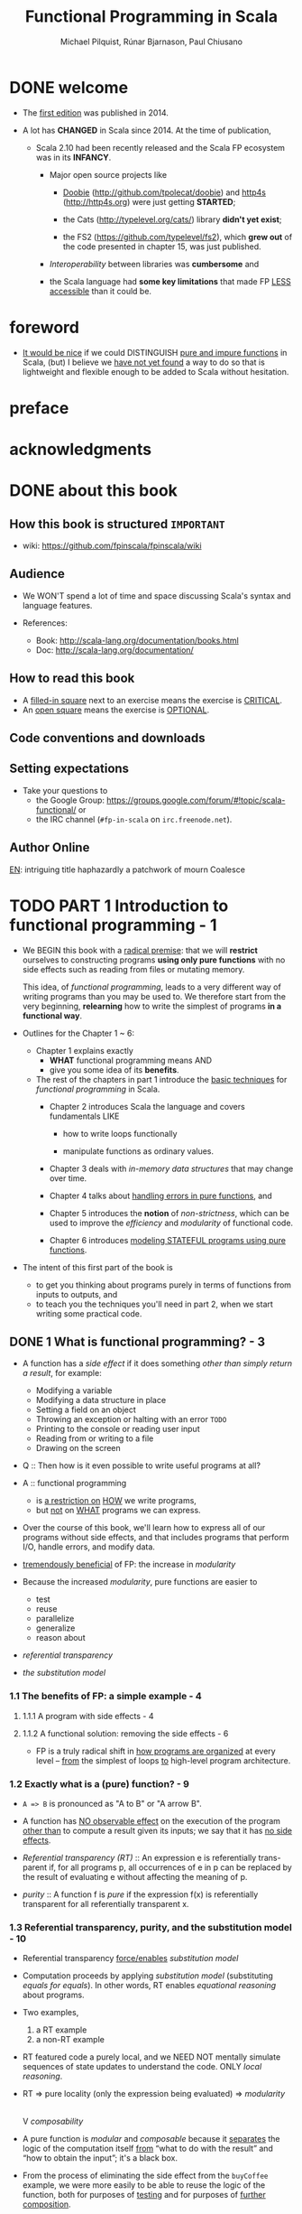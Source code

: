 #+TITLE: Functional Programming in Scala
#+VERSION: 2nd - MEAP version: 8, last updated: 2022-11-22
#+COMMENT: Please ignore the page numbers in this note
#+PUBLICATION TIME: 2023 (Estimated)
#+AUTHOR: Michael Pilquist, Rúnar Bjarnason, Paul Chiusano
#+STARTUP: overview
#+STARTUP: entitiespretty

* DONE welcome
  CLOSED: [2023-01-17 Tue 02:06]
  - The _first edition_ was published in 2014.

  - A lot has *CHANGED* in Scala since 2014.
    At the time of publication,
    * Scala 2.10 had been recently released and
      the Scala FP ecosystem was in its *INFANCY*.
      + Major open source projects like
        - _Doobie_ (http://github.com/tpolecat/doobie) and _http4s_ (http://http4s.org)
          were just getting *STARTED*;

        - the Cats (http://typelevel.org/cats/) library *didn't yet exist*;

        - the FS2 (https://github.com/typelevel/fs2), which *grew out* of the code
          presented in chapter 15, was just published.

      + /Interoperability/ between libraries was *cumbersome* and

      + the Scala language had *some key limitations* that made FP _LESS accessible_
        than it could be.

* foreword
  - _It would be nice_ if we could DISTINGUISH _pure and impure functions_ in
    Scala,
    (but) I believe we _have not yet found_ a way to do so that is lightweight
    and flexible enough to be added to Scala without hesitation.

* preface
* acknowledgments
* DONE about this book
  CLOSED: [2017-03-18 Sat 04:51]

** How this book is structured =IMPORTANT=
   - wiki: https://github.com/fpinscala/fpinscala/wiki
** Audience
   - We WON'T spend a lot of time and space discussing Scala's syntax and
     language features.

   - References:
     * Book: http://scala-lang.org/documentation/books.html
     * Doc: http://scala-lang.org/documentation/

** How to read this book
   - A _filled-in square_ next to an exercise means the exercise is _CRITICAL_.
   - An _open square_ means the exercise is _OPTIONAL_.
** Code conventions and downloads
** Setting expectations
   - Take your questions to
     * the Google Group: https://groups.google.com/forum/#!topic/scala-functional/ or
     * the IRC channel (=#fp-in-scala= on =irc.freenode.net=).

** Author Online

_EN_:
intriguing title
haphazardly
a patchwork of
mourn
Coalesce

* TODO PART 1 Introduction to functional programming - 1
  - We BEGIN this book with a _radical premise_:
    that we will *restrict* ourselves to constructing programs *using only pure
    functions* with no side effects such as reading from files or mutating memory.

    This idea, of /functional programming/, leads to a very different way of
    writing programs than you may be used to.
      We therefore start from the very beginning, *relearning* how to write the
    simplest of programs *in a functional way*.

  - Outlines for the Chapter 1 ~ 6:
    * Chapter 1 explains exactly
      + *WHAT* functional programming means
        AND
      + give you some idea of its *benefits*.

    * The rest of the chapters in part 1 introduce the _basic techniques_ for
      /functional programming/ in Scala.
      + Chapter 2 introduces Scala the language and covers fundamentals LIKE
        - how to write loops functionally

        - manipulate functions as ordinary values.

      + Chapter 3 deals with /in-memory data structures/ that may change over time.

      + Chapter 4 talks about _handling errors in pure functions_, and

      + Chapter 5 introduces the *notion* of /non-strictness/, which can be used
        to improve the /efficiency/ and /modularity/ of functional code.

      + Chapter 6 introduces _modeling STATEFUL programs using pure functions_.

  - The intent of this first part of the book is
    * to get you thinking about programs purely in terms of functions from inputs
      to outputs,
      and
    * to teach you the techniques you'll need in part 2, when we start writing
      some practical code.

** DONE 1 What is functional programming? - 3
   CLOSED: [2017-03-15 Wed 21:01]
   - A function has a /side effect/ if it does something
     /other than simply return a result/, for example:
     * Modifying a variable
     * Modifying a data structure in place
     * Setting a field on an object
     * Throwing an exception or halting with an error =TODO=
     * Printing to the console or reading user input
     * Reading from or writing to a file
     * Drawing on the screen

   - Q :: Then how is it even possible to write useful programs at all?
   - A :: functional programming
     * is _a restriction on_ _HOW_ we write programs,
     * but _not_ on _WHAT_ programs we can express.

   - Over the course of this book, we'll learn how to express all of our
     programs without side effects, and that includes programs that perform I/O,
     handle errors, and modify data.

   - _tremendously beneficial_ of FP: the increase in /modularity/

   - Because the increased /modularity/, pure functions are easier to
     * test
     * reuse
     * parallelize
     * generalize
     * reason about

   - /referential transparency/

   - /the substitution model/

*** 1.1 The benefits of FP: a simple example - 4
**** 1.1.1 A program with side effects - 4
**** 1.1.2 A functional solution: removing the side effects - 6
     - FP is a truly radical shift in _how programs are organized_
       at every level -- _from_ the simplest of loops _to_ high-level program
       architecture.
       
*** 1.2 Exactly what is a (pure) function? - 9
    - ~A => B~ is pronounced as "A to B" or "A arrow B".

    - A function has _NO observable effect_ on the execution of the program
      _other than_ to compute a result given its inputs;
      we say that it has _no side effects_.

    - /Referential transparency (RT)/ :: An expression e is referentially trans-
         parent if, for all programs p, all occurrences of e in p can be replaced
         by the result of evaluating e without affecting the meaning of p.

    - /purity/ :: A function f is /pure/ if the expression f(x) is referentially
                  transparent for all referentially transparent x.

*** 1.3 Referential transparency, purity, and the substitution model - 10
    - Referential transparency _force/enables_ /substitution model/

    - Computation proceeds by applying /substitution model/ (substituting
      /equals for equals/).
        In other words, RT enables /equational reasoning/ about programs.

    - Two examples,
      1. a RT example
      2. a non-RT example

    - RT featured code a purely local, and we NEED NOT mentally simulate
      sequences of state updates to understand the code. ONLY /local reasoning/.

    - RT => pure locality (only the expression being evaluated) => /modularity/
                                                                        |
                                                                        V
                                                                 /composability/

    - A pure function is /modular/ and /composable/
      because it _separates_
      the logic of the computation itself
                   _from_
      “what to do with the result” and “how to obtain the input”; it's a black
      box.

    - From the process of eliminating the side effect from the ~buyCoffee~
      example, we were more easily to be able to reuse the logic of the function,
      both for purposes of _testing_ and for purposes of _further composition_.

*** 1.4 Conclusion - 13
*** 1.5 Summary - 13

** DONE 2 Getting started with functional programming in Scala - 14
   CLOSED: [2017-04-05 Wed 16:52]
   - /tail recursive functions/

   - /higher-order functions (HOFs)/

   - /polymorphic HOFs/

*** DONE 2.1 Introducing Scala the language: an example - 15
    CLOSED: [2017-03-15 Wed 21:37]
    - A method of ~String~: ~format~ with C language like placeholder.

    - If you're familiar with Java,
      declaring an ~object~ in Scala
      is a lot _like_
      creating a _new instance of an anonymous class_.

    - Scala has no equivalent to Java's ~static~ keyword, and ~object~ is often
      used in Scala where you might use a class with static members in Java.

    - /left-hand side/ or /signature/: the part of declaration _before_ the
      equals sign.

    - /right-hand side/ or /definition/: the part of declaration _after_ the
      equals sign.

    - Finally, our ~main~ method is an outer shell that calls into our purely
      functional core and prints the answer to the console.
        We'll sometimes call such methods /procedures (or impure functions)/
      rather than functions.
      #+BEGIN_SRC scala
      def main(args: Array[String]): Unit =
        println(formatAbs(-42))
      #+END_SRC

**** DONE 2.1.1 Running our program - 17
     CLOSED: [2017-03-18 Sat 03:11]
     - Book's source code repo: http://github.com/fpinscala/fpinscala

     - Compilation way:
       #+BEGIN_SRC bash
       #>
       scalac MyModule.scala
       # Then get MyModule.class
       #>
       scala MyModule
       #+END_SRC

     - Interpretation Way:
       #+BEGIN_SRC bash
       #>
       scala MyModule.scala
       #+END_SRC

     - Interactive Interpretation Way:
       * ~:load~
         #+BEGIN_SRC scala
         //> scala   # in shell

         // scala> :load MyModule.scala
         // Loading MyModule.scala...
         // defined module MyModule

         // scala>
         MyModule.abs(-42)
         // res0: Int = 42
         #+END_SRC

       * ~:paste~

*** DONE 2.2 Objects and namespaces - 18
    CLOSED: [2017-03-18 Sat 03:20]
    - /namespace/

    - Every value in Scala is what's called an /object/

    - /module/: An object whose _primary purpose_ is giving its members a
      /namespace/.

    - A member can be declared with ~def~, ~val~, or ~object~, etc (=TODO=).

    - TWO ways to access members within their enclosing object:
      * unqualified (without prefixing the object name)
      * ~this~ prefixed/qualified

    - Scala has no special notion of /operators/. ONLY method calls.

    - Single argument methods can be used as infix operations:
      * ~MyModule.abs(42)~ is the same as ~Module abs 42~.
      * ~set1.union(set2)~ is the same as ~set1 union set2~.

*** DONE 2.3 Higher-order functions: passing functions to functions - 19
    CLOSED: [2017-04-05 Wed 16:52]
    - _functions are values_

    - /higher-order function (HOF)/: A function that accepts other functions as
      arguments.

**** 2.3.1 A short detour: writing loops functionally - 20
     - /inner function (or local definition)/: functions that are local to the
       body of another function.
       =COMMENT= In functional programming, we shouldn't consider this a bigger
                 deal than local integers or strings

**** 2.3.2 Writing our first higher-order function - 21
     - _Variable-naming conventions_: It's a common convention to use names like
       ~f~, ~g~, and ~h~ for parameters to a higher order function.
          In functional programming, we tend to use very short variable names,
       even one-letter names.

     - _Rationale to Variable-naming conventions_:
       * This is usually because HOFs are so general that they have no opinion
         on what the argument should actually do.
           All they know about the argument is its type.

       * Many functional programmers feel that short names make code easier to
         read, since it makes the structure of the code easier to see at a
         glance.

*** DONE 2.4 Polymorphic functions: abstracting over types - 22
    CLOSED: [2017-03-18 Sat 04:18]
    - /monomorphic/

    - /polymorphic/

**** 2.4.1 An example of a polymorphic function - 23
     - a /polymorphic/ function, sometimes called a /generic/ function.

     - _Type Parameter Names Convention_: Use short, one-letter, uppercase type
       parameter names like [ ~A~, ~B~, ~C~ ].

     - /type variables/

**** 2.4.2 Calling HOFs with anonymous functions - 24
     - /anonymous functions/ and /function literals/ have the same meaning.
       Example:
       #+BEGIN_SRC scala
       (x: Int) => x == 9
       #+END_SRC

     - _Functions as values in Scala_: =TODO: RE-READ=
       * When we define a /function literal/, what is ACTUALLY being defined in
         Scala is
         an _object_ with a method called ~apply~.

       * Scala has a special rule for this method name, so that objects that have
         an ~apply~ method can be called _as if they were themselves methods_.

       * When we define a /function literal/ like ~(a, b) => a < b~, this is
         REALLY /syntactic sugar/ for /object/ creation:
         #+BEGIN_SRC scala
         val lessThan = new Function2[Int, Int, Boolean] {
           def apply(a: Int, b: Int) = a < b
         }
         #+END_SRC
         Here
         + ~lessThan~ has type ~Function2[Int, Int, Boolean]~, which is usually
           written ~(Int, Int) => Boolean~.
         + ~Function2~ is an oridinary (provided by the standard Scala library)
           trait, and it has an ~apply~ method. It represent function objects
           that take two arguments. Also provied are ~Function1~, ~Function3~,
           and others.
         + ~lessThan(10, 20)~ is REALLY syntatic sugar for calling its ~apply~
           method: ~lessThan.apply(10, 20)~
         + /first-class values/: ordinary Scala objects.
         + We'll often use /function/ to refer to either such a first-class
           function or a method, _depending on context_.

*** DONE 2.5 Following types to implementations - 25
    CLOSED: [2017-03-18 Sat 16:22]
    - In some cases, you'll find that the universe of possibilities for a given
      polymorphic type is constrained such that _ONLY ONE_ implementation is
      possible!

    - ~compose~:
      #+BEGIN_SRC scala
      def compose(f: B => C, g: A => B): A => C =
        x => f(g(x))
      #+END_SRC

    - ~andThen~: ~g andThen f~ is the same as ~f compose g~.

    - Polymorphic, higher-order functions often end up being _extremely widely
      applicable_,
      precisely because they say nothing about any particular domain and are
      simply abstracting over a common pattern that occurs in many contexts.

*** DONE 2.6 Conclusion - 28
*** DONE 2.7 Summary - 28
    CLOSED: [2017-03-18 Sat 04:20]
    
*** DONE 2.8 Exercise Answers - 28

** DONE 3 Functional data structures - 29
   CLOSED: [2017-03-18 Sat 22:02]
*** DONE 3.1 Defining functional data structures - 29
    CLOSED: [2017-03-18 Sat 16:37]
    - /functional data structures/ are by definition _immutable_.

    - Adding ~sealed~ in front means that all implementations of the ~trait~
      _MUST_ be declared in this file.

    - the ~+~ indicates that the type parameter ~A~ is covariant -- see sidebar
      "More about variance" for more information.

    - Each data constructor also introduces a /pattern/ that can be used for
      /pattern matching/ as in the given examples.

    - _More about variance_ =RE-READ=

*** DONE 3.2 Pattern matching - 32
    CLOSED: [2017-03-18 Sat 17:21]
    - _Companion objects in Scala_
      Companion objects are more of a convention in Scala.

    - _Variadic functions in Scala_ =TODO: RE-READ=
      Example:
      #+BEGIN_SRC scala
      def apply[A] (as: A*): List[A] =
        if (as.isEmpty) Nil
        else Cons(as.head, apply(as.tail: _*))
      #+END_SRC
      For data types,
      * it's a common idiom to have a _variadic_ ~apply~ method in the companion
        object to conveniently construct instances of the data type.

      * By placing it in the companion object, we can invoke it with syntax like
        ~List(1,2,3,4)~ or ~List("hi","bye")~, with as many values as we want
        separated by commas (we sometimes call this the /list literal/ or just
        /literal syntax/).

      * Variadic functions are just providing a little
        _syntactic sugar_
        for
        creating and passing a ~Seq~ of elements explicitly.

      * ~Seq~ is the interface in Scala's collections library implemented by
        sequence. Inside apply, the argument ~as~ will be bound to a ~Seq[A]~,
        The special ~_*~ type annotation allows us to pass a ~Seq~ to a variadic
        method.

*** DONE 3.3 Data sharing in functional data structures - 35
    CLOSED: [2017-03-18 Sat 18:34]
    - /data sharing/: The new data reuses the immutable data.
      Example:
      1. ~Cons(1, xs)~ doesn't copy =xs=.
      2. _tail_ operation doesn't real remove the head from a list, just returns
         a new reference pointer to the same linked list but a different element.

    - Sharing of immutable data often lets us implement functions more
      efficiently

    - footnote 6:
      Conclusion: We find that _in the large_, FP can often achieve _greater_
      efficiency than approaches that rely on side effects,
      _due to much greater sharing of data and computation_.

    - /persistent/

    - =TODO= Exercise 3.2

**** 3.3.1 The efficiency of data sharing - 36
     - Adds all the elements of one list to the end of another:
       #+BEGIN_SRC scala
       def append[A](a1: List[A], a2: List[A]): List[A] =
         a1 match {
           case Nil => a2
           case Cons(h,t) => Cons(h, append(t, a2))
         }
       #+END_SRC
       The time complexity is O(a2.length)

     - If we were to implement this same function for two arrays, which is
       mutable in Scala,
       we'd be forced to _copy all_ the elements in both arrays into the result.
       In this case, the immutable linked list is much more efficient than an array!

     - Writing purely functional data structures that support different opera-
       tions efficiently
       _is all about finding clever ways to exploit data sharing_. =IMPORTANT=

     - Exercise 3.6,
       Q: Why can't this function be implemented in constant time like ~tail~?
       A: One ~case~ in pattern matching of this function body is
          ~case Cons(hd, tl) => Cons(hd, init(tl))~, which shows a copying
          operation and ~Cons~ construction.
          =Jian's Sentiment=: A linked list can be pointed by multiple head, but
                              it can't point to multiple tails.
          =IMPORTANT=

     - =TODO: Learn Vector in Scala standard library=

**** DONE 3.3.2 Recursion over lists and generalizing to higher-order functions - 38
     CLOSED: [2017-03-18 Sat 21:34]
     - _Underscore notation for anonymous functions_
       * The anonymous function ~(x,y) => x + y~ can be written as ~_ + _~ in
         situations where the types of ~x~ and ~y~ _could be inferred_ by Scala.

       * This is a useful shorthand in cases where _the function parameters are
         mentioned just once_ in the body of the function.

       * _Each underscore_ in an anonymous function expression like ~_ + _~
         _introduces a new (unnamed) function parameter_ and references it.

       * Arguments are introduced in _left-to-right order_.

     - Exercise 3.7 =TODO= Return to in chapter 5
       =Jian's Answer (now)=: For now, I can't add any short-circuit behavior
       to them without adding a ~if...else...~ test to eache of them.

**** 3.4.1 More functions for working with lists - 41
***** LISTS IN THE STANDARD LIBRARY
      - We'll use the standard library version in subsequent chapters.

      - Differences between
        our ~List~ library
        and
        The ~List~ in the standard library:
        * We developed ~Cons~.
        * In the standard library, ~Cons~ is called ~::~, which is a
          right-associate infix operator.

      - Useful ~List~ methods in the standard library:
        * ~def take(n: Int): List[A]~
        * ~def takeWhile(f: A => Boolean): List[A]~
        * ~def forall(f: A => Boolean): Boolean~ is like the bulit-in ~all~ in
          Python.
        * ~def exists(f: A => Boolean): Boolean~ is like the bulit-in ~any~ in
          Python.
        * ~scanLeft~ and ~scanRight~ returns the List of partial results.

**** TODO 3.4.2 Loss of efficiency when assembling list functions from simpler components - 44
     - One of the problems with ~List~ is that,
       * _GOOD_: although we can often express operations and algorithms in terms
         of _very general-purpose functions_,

       * _BAD_: the resulting _implementation isn't always efficient_ -- * we may
         + end up making _multiple passes_ over the same input, or else
         + have to write _explicit recursive loops_ to _allow early termination_.

     - =TODO= EXERCISE 3.24, improve on it in chapter 5

*** DONE 3.4 Trees - 44
    CLOSED: [2017-03-18 Sat 22:01]
    - /Algebraic Data Type (ADT)/

    - Somewhat confusingly, ADT is sometimes used elsewhere to stand for
      /ABSTRACT data type/.

    - =TODO= footnote 14 =TODO=

    - _Tuple types in Scala_
      * ~(String,Int)~, which is syntactic sugar for ~Tuple2[String,Int]~.

    - Tree data structure:
      #+BEGIN_SRC scala
      sealed trait Tree[+A]
      case class Leaf[A] (value: A) extends Tree[A]
      case class Branch[A] (left: Tree[A], right: Tree[A]) extends Tree[A]
      #+END_SRC

    - Pattern matching again provides a convenient way of operating over elements
      of our ADT. =IMPORTANT=

    - _ADTs and encapsulation_:
      * Objection to ADTs ::
           _algebraic data types violate encapsulation by making public the_
           _internal representation of a type_.

      * Things are different in FP ::
           In FP, we approach concerns about encapsulation differently
        + we don't typically have delicate mutable state which could lead to
          bugs or violation of invariants if exposed publicly.

        + _Exposing_ the _data constructors_ of a type is _often fine_, and
          the decision to do so is approached much like any other decision about
          what the public API of a data type should be.

    - =TODO= footnote 15 I don't understand.

*** DONE 3.5 Conclusion - 47
*** DONE 3.6 Summary - 47
    CLOSED: [2017-03-18 Sat 22:02]
    
*** DONE 3.7 Exercise Answers - 47

** DONE 4 Handling errors without exceptions - 48 =ing...=
   CLOSED: [2018-06-28 Thu 01:16]
   - The functional solution, of returning errors as values, is
     * safer and
     * retains referential transparency,
     and through the use of higher-order functions, we can preserve the
     _primary benefit_ of exceptions -- /consolidation of error-handling logic/.

*** DONE 4.1 The good and bad aspects of exceptions - 48
    CLOSED: [2017-03-19 Sun 23:05]
    - NO RT and substitution model can be applied:
      #+BEGIN_SRC scala
      def failingFn(i: Int): Int = {
        val y: Int = throw new Exception("fail!")

        try {
          val x = 42 + 5
          x + y
        }
        catch { case e: Exception => 43 }
      }
      #+END_SRC

      is different from
      #+BEGIN_SRC scala
      def failingFn(i: Int): Int = {
        try {
          val x = 42 + 5
          x + (throw new Exception("fail!"))
        }
        catch { case e: Exception => 43 }
      }
      #+END_SRC

    - There are _two_ main problems with /exceptions/:
      1. /Exceptions/ break /referential transparency/ and
         introduce /context dependence/,

      2. /Exceptions/ are *NOT* /type-safe/.
         For example: There is a function ~failingFn: Int => Int~.
         * It tells us nothing about the fact that  /exceptions/ may occur.

         * It doesn't force us to handle those exceptions.

         * If we forget to check for an exception in ~failingFn~, this won't be
           detected until runtime.

    - _Checked exceptions_: Java's checked exceptions
      * GOOD: _at least_ force a decision about whether to handle or reraise an
        error

      * BAD:
        + significant boilerplate for callers

        + Don't work for higher-order functions. For example:
          #+BEGIN_SRC scala
          def map[A,B](l: List[A])(f: A => B): List[B] = {
            // ...
          }
          #+END_SRC
          This ~map~ doesn't know what exceptions were possible be thrown by ~f~.

    - _Primary benefit of exceptions_
      They allow us to /consolidate/ and /centralize error-handling/ _logic_,

    - The technique we use is based on an old idea:
      _instead of_ *throwing* an /exception/,
      we *return* a /value/ indicating that an exceptional condition has occurred.
      This is like the /return codes/ in the C language.

    - However, unlike C-style error codes,
      * the error-handling strategy we use is /completely type-safe/, and

      * we get full assistance from the type-checker in *forcing* us to deal with
        errors,

      * with a minimum of syntactic noise.

        =From Jian=
        Avoid error-handling blocks before you really want to deal with it.

        In Java, you must re-throw the /exception/ if you don't want to deal with
        it in some places.

*** DONE 4.2 Possible alternatives to exceptions - 50
    CLOSED: [2017-03-19 Sun 23:05]
    - /partial function/: it's not defined for some inputs.

    - A function is typically /partial/
      BECAUSE it _makes some assumptions_ about its inputs that are *NOT implied
      by the /input types/.*

    - One "solution" is to return some sort of _bogus value_ of its type, this is
      how error handling is often doen in languages WITHOUT /exceptions/.
      We *REJECT* this solution for a few reasons:
      1. It allows errors to silently propagate
         * Callers should check this condition manually, but they may forget
           (error-prone).

         * If a caller forgets to check this, compiler won't alert because the
           returned value is legal.

         * Often the error won't be detected until much later in the code.

      2. It a caller do the right thing to check the error codes, he/she at same
         time introduces a fair amout of boilerplate code at each errorcode-check
         required call site.

      3. It's not applicable to polymorphic code. You CANNOT find a proper value
         for all possible types of the type variable ~A~.
         _NOTE_: ~null~ doesn't work for /primitive types/.

         =From Jian= Even if Scala's /primitive types/ can have /methods/, which
         is different from Java, they still CANNOT be assigned with ~null~.
         =???= A wierd design?!

      4. It demands a _special policy_ or _calling convention of callers_ --
         proper use of this kind of functions would require that callers do
         something other than call ~mean~ and make use of the result.
           Giving functions special policies like this makes it difficult to
         pass them to higher-order functions, which must treat all arguments
         uniformly.

    - The second possibile "solution" is to force the call to supply an argument
      that tells us what to do in case we don't know how to handle the input,
      for example:
      #+BEGIN_SRC scala
      def mean_1(xs: IndexedSeq[Double], onEmpty: Double): Double =
        if (xs.isEmpty) onEmpty
        else xs.sum / xs.length
      #+END_SRC
      It has DRAWBACKS -- it requires
      1. _immediate callers_ have direct knowledge of how to handle the undefined
         case
         and
      2. limits them to returning a ~Double~ (the type of the addtional argument).
           What if ~mean_1~ is called as part of a larger computation and we'd
         like to abort that computation if /mean/ is undefined?
         Or
           perhaps we'd like to take some completely different branch in the
         larger computation in this case?

         Simply passing an ~onEmpty~ parameter doesn't give us this freedom.

*** DONE 4.3 The ~Option~ data type - 52
    CLOSED: [2018-06-27 Wed 20:42]
    - The solution is to represent EXPLICITLY in the /return type/ that
      a function _may not always_ have an answer.
        We can think of this as _DEFERRING_ to the caller for the error-handling
      strategy.

    - Re-creating the ~Option~ type in the Scala standard library:
      #+BEGIN_SRC scala
        sealed trait Option[+A]
        case class Some[+A](get: A) extends Optioin[A]
        case object None extends Option[Nothing]
      #+END_SRC

**** DONE 4.3.1 Usage patterns for ~Option~ - 53
     CLOSED: [2018-06-27 Wed 18:44]
***** BASIC FUNCTIONS ON OPTION
      - Listing 4.2 The ~Option~ data type
        #+BEGIN_SRC scala
          trait Option[+A] {
            def map[B](f: A => B): Option[B]
            def flatMap[B](f: A => Option[B]): Option[B]
            def getOrElse[B >: A](default: => B): B
            def orElse[B >: A](ob: => Option[B]): Option[B]
            def filter(f: A => Boolean): Option[A]
          }
        #+END_SRC

***** USAGE SCENARIOS FOR THE BASIC OPTION FUNCTIONS
      - ~Option[A].map(f)~:
        1. proceeding with a computation on the assumption that an error hasn't
           occurred;
        2. deferring the error handling to later code.

      - ~Option[A].flatMap(f)~ is similar, except that the function we provide
        to transform the result can itself fail.

      - EXERCISE 4.2:
        I don't like the /anonymous function/ passed ~flatMap~ in this exercise --
        it's too long to understand with only one glance.

        My solution:
        #+BEGIN_SRC scala
          def variance(xs: Seq[Double]): Option[Double] =
            for {
              m <- mean(xs)
              r <- mean(xs.map(x => math.pow(x - m, 2)))
            } yield r
        #+END_SRC

      - We can use ~filter~ to *CONVERT successes INTO failures* _if the successful
        values DO NOT MATCH the given predicate_.

      - _A common pattern_:
        transform an ~Option~ via calls to ~map~, ~flatMap~, and/or ~filter~,
        and then
        use ~getOrElse~ to _do error handling_ at the end:
        #+BEGIN_SRC scala
        val dept: String =
          lookupByName("Joe").
          map(_.dept).
          filter(_ != "Accounting").
          getOrElse("Default Dept")
        #+END_SRC

      - ~orElse~: this is often useful when we need to _chain together possibly
        failing computations_, trying the second if the first hasn't succeeded.

      - A common idiom is to do ~o.getOrElse(throw new Exception("FAIL"))~ to convert
        the ~None~ case of an ~Option~ back to an exception.

        _The general rule of thumb_:
        We use /exceptions/ *ONLY* _if NO REASONABLE program would ever catch the
        exception_.

      - _Note_:
        1. We don't have to check for ~None~ at each stage of the computation --
           we can apply several transformations and then check for and handle
           ~None~ when we're ready -- the computation will _stop immediately_
           when it notice nothing need to be done, for example, ~map~, ~flatMap~,
           and ~filter~ has no cost if the ~this~ is ~None~.

        2. But we _also get additional safety_:
           since ~Option[A]~ is a DIFFERENT type than ~A~, the compiler will *NOT*
           let us forget to explicitly defer or handle the possibility of ~None~.

**** DONE 4.3.2 ~Option~ composition, lifting, and wrapping exception-oriented APIs - 56
     CLOSED: [2018-06-27 Wed 20:42]
     - Q :: How to apply a ~Option~ _unrelated_ functions to an ~Option~ value
            *WITHOUT* rewrite a whole function?

     - A :: We can use /lift/:
       #+BEGIN_SRC scala
         def lift[A, B](f: A => B): Option[A] => Option[B] = _ map f
       #+END_SRC

     - One example of applying ~lift~:
       ~val absO: Option[Double] => Option[Double] = lift(math.abs)~

     - The ~Try~ function is a general-purpose function we can use to *convert _FROM_
       an exception-based API _TO_ an ~Option~-oriented API*.
         This uses a non-strict or lazy argument, as indicated by the ~=> A~ as the
       /type/ of ~a~.
       #+BEGIN_SRC scala
         def parseInsuranceRateQuote(
             age: String,
             numberOfSpeedingTickets: String): Option[Double] = {
           val optAge: Option[Int] = Try(age.toInt)
           val optTickets: Option[Int] = Try(numberOfSpeedingTickets.toInt)
           insuranceRateQuote(optAge, optTickts)
         }

         def Try[A](a: => A): Option[A] =
           try Some(a)
           catch { case e: Exception => None }
       #+END_SRC

     - =Exercise 4.3
       Implement ~def map2[A, B, C](a: Option[A], b: Option[B])(f: (A, B) => C): Option[C]~

     - With ~map2~, we can do:
       #+BEGIN_SRC scala
         def parseInsuranceRateQuote(
             age: String,
             numberOfSpeedingTickets: String): Option[Double] = {
           val optAge: Option[Int] = Try { age.toInt }
           val optTickets: Option[Int] = Try { numberOfSpeedingTickets.toInt }
           map2(optAge, optTickes)(insuranceRateQuote)
         }
       #+END_SRC

     - Exercise 4.4
       ~def sequence[A](a: List[Option[A]]): Option[List[A]]~

     - Exercise 4.5
       ~def traverse[A, B](a: List[A])(f: A => Option[B]): Option[List[B]]~

     - *For-comprehensions*

       =From Jian= I prefer ~for~-comprehensions in some senarios -- they
       sometimes can be less clutter then using the /methods/ of ~Option~
       directly.
         I give my solution to solve Exercise 4.2 above with ~for~-comprehension.

     - =IMPORTANT=
       Between ~map~, ~lift~, ~sequence~, ~traverse~, ~map2~, ~map3~, and so on,
       you should _NEVER have to modify any existing functions_ to work with
       optional values.

*** DONE 4.4 The ~Either~ data type - 60
    CLOSED: [2018-06-28 Thu 01:16]
    The _big idea_ in this chapter:
    Represent _failures_ and /exceptions/ with _ordinary values_, and write
    functions that abstract out common patterns of error handling and recovery.

    - ~Option~ never tells you what went wrong, and it only tells there is no
      available value. Sometimes, we may need more information.

    - ~Either~ basic Definition:
      #+BEGIN_SRC scala
        sealed trait Either[+E, +A]
        case class Left[+E](value: E) extends Either[E, Nothing]
        case class Right[+A](value: A) extends Either[Nothing, A]
      #+END_SRC
      It is a /disjoint union/ of _two_ types.

    - ~Either~ is also often used more generally to encode one of two
      possibilities in cases where it isn't worth defining a fresh data type.

    - ~Option~ and ~Either~ in the standard library
      * Read both API's in the Scala standard library.

      * ~Either~ doesn't define a right-biased ~flatMap~ directly like we do here
        (in this chapter).

    - Examples:
      * ~mean~
        #+BEGIN_SRC scala
          def mean(xs: IndexedSeq[Double]): Either[String, Double] =
            if (xs.isEmpty)
              Left("mean of empty list!")
            else
              Right(xs.sum / xs.length)
        #+END_SRC

      * Sometimes we might want to include more information about the error, for
        example a stack trace showing the location of the error in the source
        code. In such cases we can simply return the exception in the ~Left~
        side of an ~Either~:
        #+BEGIN_SRC scala
          def safeDiv(x: Int, y: Int): Either[Exception, Int] =
              try Right(x / y)
              catch { case e: Exception => Left(e) }
        #+END_SRC

    - As we did with ~Option~ , we can write a function, ~Try~, which _factors
      out_ this common pattern of converting /thrown exceptions/ to values:
      #+BEGIN_SRC scala
        def Try[A](a: => A): Either[Exception, A] =
          try Right(a)
          catch { case e: Exception => Left(e) }
      #+END_SRC

    - EXERCISE 4.6

    - EXERCISE 4.7

    - EXERCISE 4.8

*** DONE 4.5 Conclusion - 63
*** DONE 4.6 Summary - 63
    CLOSED: [2018-06-28 Thu 01:16]
    - The bigger idea:
      * represent exceptions _as ordinary values_

      * use higher-order functions to encapsulate common patterns of
        _handling_
        and
        _propagating_ errors.

        =From Jian= Rather than *explicit* /pattern matching/.

    - =TODO= In the next chapter, we'll look more closely at why /non-strictness/
      is important and how it can buy us greater modularity and efficiency in our
      functional programs.

*** DONE 4.7 Exercise Answers - 63
** DONE 5 Strictness and laziness - 64
   CLOSED: [2017-03-22 Wed 21:40]
   - Example that can show the inefficiency of chaining operations call
     on ~List~'s:
     #+begin_src scala
       List(1, 2, 3, 4).map(_ + 10).filter(_ % 2 == 0).map(_ * 3)
     #+end_src
     * How does this code is evaluated?
       #+begin_src scala
         List(11, 12, 13, 14).filter(_ % 2 == 0).map(_ * 3)
         List(12, 14).map(_ * 3)
         List(36, 42)
       #+end_src
       During the calculation of this example, two temporary lists are
       created, and they are used once and discard immediately.

     * _QUESTION_:
       Can we
       1. create a more efficiency calculation about this:
          one pass, no temporary lists.
          
       2. *constraint* for the above point 1:
          keep the same highlevel composition style
          + Write a loop can eliminate the intermediate temporary lists,
            but it won't retain the highlevel composition style.
            - ~while~ solution =from Jian=:
              #+begin_src scala
                import scala.collection.mutable
                
                val inputList = List(1, 2, 3, 4)
                val iter = List.iterator
                val buffer = mutable.ListBuffer.empty[Int]
                
                while (iter.hasNext) {
                  val e = iter.next()
                  val e1 = e + 10
                  if (e1 % 2 == 0)
                    buffer.append(e1 * 3)
                }
                
                buffer.toList
              #+end_src

            - ~for~ solution =from Jian=:
              #+begin_src scala
                import scala.collection.mutable
                
                val inputList = List(1, 2, 3, 4)
                val buffer = mutable.ListBuffer.empty[Int]
                
                for (e <- inputList; e1 = e + 10) {
                  if (e1 % 2 == 0)
                    buffer.append(e1 * 3)
                }
                
                buffer.toList
              #+end_src

   - =From Jian=:
     I think _function composition_ is a good solution, but this chapter will
     talk about another solution: _non-strictness functions_.
     * _I THINK_ provide an example that can't be solved simply through function
       composition will be better.

     * _function composition_ solution: from the OPERATION viewpoint.

     * _non-strictness functions_ solution: from the veiwpoints of
       + non-strictness DATA STRUCTION
       + non-strictness functions

   - We'll see that /non-strictness/ _is a fundamental technique_ for improving
     on the
     * efficiency
       and
     * modularity
     of functional programs in general.

*** DONE 5.1 Strict and non-strict functions - 65
    CLOSED: [2021-06-05 Sat 14:06]
    - Q :: What are /strictness/ and /non-strictness/?
    - Q :: How are these concepts expressed in Scala?

    - /Non-strictness/ is a PROPERTY of a /function/.
      * In Scala, you can declare a funciton with specifying some or all of its
        parameters is/are non-strict.

    - Simulate the ~if~ built-in with a non-strict ~if2~ function:
      * No syntactic sugar:
        #+begin_src scala
          def if2[A](cond: Boolean, onTrue: () => A, onFalse: () => A): A =
            if cond then onTrue() else onFalse()
          
          // call
          if2(a < 22,
              () => println("a"),
              () => println("b")
          )
        #+end_src
        + Thunk :: the unevaluated form of an expression.
          - You can /force/ the /thunk/ to evaluate the expression and get _result_.

      * With syntactic Sugar:
        #+BEGIN_SRC scala
          def if2[A](cond: Boolean, onTrue: => A, onFalse: => A): A =
            if cond then onTrue else onFalse
        #+END_SRC

    - =IMPORTANT=
      With either of those two syntax mentioned above,
      Scala *will _NOT (by default) cache_ the result* of evaluating an argument.
        This is _NOT a big trouble in /strict evaluation/,_ while it is a _big
      trouble in /no-strict evaluation/._ Use ~lazy~ to *cache* the value:
      #+BEGIN_SRC scala
        // uncached
        def maybeTwice(b: Boolean, i: => Int) =
          if b then i+i else 0
        
        val x = maybeTwice(b = true, { println("hi"); 1 + 41 })
        // hi
        // hi
        // x: Int = 84
        
        // cached
        def maybeTwice2(b: Boolean, i: => Int) = {
          lazy val j = i
          if b then j+j else 0
        }
        
        val x = maybeTwice2(b = true, { println("hi"); 1 + 41 })
        // hi
        // x: Int = 84
      #+END_SRC
      * =from Jian=
        + A non-strict parameter with no manually assignment to a ~lazy~ value,
          it so-called /call-by-name parameter/.
          
        + A non-strict parameter with an assignment to a ~lazy~ value,
          it so-called /call-by-need parameter/.
          - There is no simple syntax to declare a /call-by-need parameter/.

    - _Formal definition of strictness_
      If the evaluation of an expression _runs forever_ or _throws an error_
      INSTEAD OF _returning a definite value_, we say that the expression
      doesn't terminate, or that it evaluates to /bottom/.

      * /strictness/:
        A function ~f~ is /strict/ if the expression ~f(x)~ evaluates to /bottom/
        for all ~x~ that evaluate to /bottom/.

    - /Non-strict function/ in Scala takes its arguments _by name_ rather than _by
      value_.

*** DONE 5.2 An extended example: lazy lists - 68
    CLOSED: [2021-06-05 Sat 18:06]
**** DONE 5.2.1 Memoizing lazy lists and avoiding recomputation - 69
     CLOSED: [2021-06-05 Sat 18:05]
     We typically want to cache the values of a ~Cons~ node, once they are forced.

     - Therefore, we mostly can't use the ~Cons~ data constructor directly, this code
       will actually compute ~expensive(x)~ twice:
       #+begin_src scala
         val x = Cons(() => expensive(x), tl)
         val h1 = x.headOption
         // ...
         val h2 = x.headOption
       #+end_src

     - To avoid this non-cached, repeated evaluation, we create /smart constructors/,
       which is waht we call a funciton for constructing a data type that _ENSURE_
       * some additional invariant or

       * provides a slightly different signature than the "real" constructors
         used for pattern matching.
         + =from Jian=
           For this, purpose, in Scala 3, if we use ~enum~ INSTEAD OF
           ~sealed trait/class~ to define ADTs, /smart constructors/ are _no
           longer required._
       
     - *CONVENTION*:
       A /smart constructor/ is typically named with the corresponding data
       constructor, but lowercase the first letter.

     - The smart constructor ~cons~:
       #+BEGIN_SRC scala
         def cons[A] (hd: => A, tl: => Scream[A]): Stream[A] = {
           lazy val head = hd
           lazy val tail = tl
           Cons(() => head, () => tail)
         }
       #+END_SRC
       This ~cons~ takes care of memoizing the by-name arguments for the head
       and tail of the ~Cons~.
         *There is a common trick, the ~lazy val~'s, and it ensures that our
       /thunk/ will only do its work once, when forced for the first time.*
       Subsequent forces will return the _CACHED_ ~lazy val~'s.

     - The ~empty~ smart constructor just returns ~Empty~, but annotates ~Empty~
       as a ~Stream[A]~, which is better for /type inference/ in some cases.
       * _footnote 4_:
         Recall that Scala uses /subtyping/ to represent data constructors, but we
         almost always want to infer ~Stream~ as the type, not ~Cons~ or ~Empty~.
         Making /smart constructors/ that return the base type is a common trick.
         + =from Jian=
           I explained above, and if use ~enum~ in Scala 3, the /type inference/
           will be as expected, and no need to use /smart constructors/ for /type
           inference/ reason.

**** DONE 5.2.2 Helper functions for inspecting lazy lists - 69
     CLOSED: [2021-06-05 Sat 18:06]
     - EXERCISE 5.1

     - EXERCISE 5.2

     - EXERCISE 5.3
       =from Jian=
       I think the solution can be optimized a little bit by caching the ~Stream~ head.
     
*** TODO 5.3 Separating program description from evaluation - 70 - =RE-NOTE=
    - A major theme in functional programming:
      /separation of concerns/.

    - For example,
      1. First-class functions capture some computation in their bodies but only
         execute it once they receive their arguments.

      2. Used ~Option~ to capture the fact that an error occurred, where the
         decision of what to do about it became a separate concern.

      3. With ~Stream~, we're able to build up a computation that produces a
         sequence of elements without running the steps of that computation
         until we actually need those elements.

    - More generally speaking,
      laziness lets us _separate_
      * the description of an expression
        from
      * the evaluation of that expression.

    - This gives us a powerful ability:
      we may choose to describe a "larger" expression that we need, and
      then evaluate only a portion of it.

    - =From Jian=: This is powerfull because sometimes describe the WHOLE
      expression is simpler than decribe part of this expression. In another
      words,
      * The WHOLE expression contains the general calculation ONLY.
      * Part of the whole expression contains the general calculation and the
        boundary condition. In real calculation, put the boundary condition in
        operation may simplify the expression, though it depneds.

    - Lazy ~foldRight~ can deal with the case of terminating early.
      #+BEGIN_SRC scala
      // Explicit recursion version
      def existExplicitRecur(p: A => Boolean): Boolean = this match {
        case Cons(h, t) => p(h()) || t().exists(p)
        case _ => false
      }

      // Lazy ```foldRight``` and ```exist``` implemented with this
      // ```foldRight```
      def foldRight[B] (z: => B) (f: (A, => B) => B): B =
        this match {
          case Cons(h, t) => f(h(), t().foldRight(z)(f))
          case _ => z
        }

      def exists(p: A => Boolean): Boolean =
        foldRight(false) ((a, b) => p(a) || b)
      #+END_SRC

    - Good Example: Listing 5.3 Program trace for Stream

    - This ~find~ is a method of ~Stream~, with the help of (lazy method) filter
      it only evaluate elements of ~this~ stream to the first founded element.
      #+BEGIN_SRC scala
      def find(p: A => Boolean): Option[A] =
        filter(p).headOption
      #+END_SRC

    - =TODO= We'll have a lot more to say about defining memory-efficient
      streaming calculations, in particular calculations that require I/O, in
      part 4 of this book.

*** TODO 5.4 Infinite lazy lists and corecursion - 73
    - An example of /infinite streams/:
      ~val ones: Stream[Int] = Stream.cons(1, ones)~

    - It's easy to write expressions that _never terminate_ or _aren't stack-safe_.
      =TODO: aren't stack-safe???=

    - /corecursive/: Whereas a recursive function consumes data, a corecursive function
      _produces_ data.

    - =TODO= Exercise 5.11 ~ 5.16

*** 5.5 Conclusion - 77
*** 5.6 Summary - 77
*** 5.7 Exercise Answers - 77

** TODO 6 Purely functional state - 78
   We'll see how to write purely functional programs that manipulate /state/.

   - Using the simple domain of /random number generation/ as the example.
       This is NOT the most compelling use case, but a good first example that is
     simple enough.

   - =TODO=
     More compelling use cases in _parts 3 and 4_ of the book, ESPECIALLY part 4,
     where we'll say a lot more about dealing with /state/ and /effects/.

   - *GOAL*:
     give you a basic pattern for how to *make _ANY_ /stateful API/ purely
     functional*.

*** DONE 6.1 Generating random numbers using side effects - 78
    CLOSED: [2018-06-30 Sat 09:31]
    - Scala has ~scala.util.Random~ with a pretty typical /imperative API/ that
      relies on /side effects/.
      #+BEGIN_SRC scala
        val rng = new scala.util.Random

        rng.nextDouble  // res1: Double = 0.9867076608154569
        rng.nextDouble  // res2: Double = 0.8455696498024141
        rng.nextInt     // res3: Int = -623297295
        rng.nextInt(10) // res4: Int = 4
      #+END_SRC
      + Even if we don't know ~scala.util.Random~,
        we can assume an object ~rng~ has some /INTERNAL state/ that *gets updated
        after each invocation*,
          since we'd _otherwise_ get the SAME VALUE EACH TIME we called ~nextInt~ or
        ~nextDouble~.

        The _state updates_ are performed as a /side effect/, these /methods/ are
        *NOT* /referentially transparent/ -- this implies that they are *NOT* as
        /testable/, /composable/, /modular/, and /easily parallelized/ as they
        could be.

    - You *cannot* control the exact value of a random number.
      You *cannot* get a value a second time as you wish, or else it is NOT random.

    - Q :: If we can't control the random number values, how about pass in a
           generator?

    - A :: Even the "SAME" /generator/ has to
      + be both created with the *same* /seed/, and
      + also be in the *same* /state/.

      This means its /methods/ have been called a certain number of times since it
      was created -- this will be really difficult to guarantee, because every time
      we call ~nextInt~, for example, the PREVIOUS /state/ of the random number
      generator is *destroyed*.
        Do we now need a separate mechanism to keep track of how many times
      we've called the /methods/ on ~Random~?

    - The answer to all of this is that *we should eschew /side effects/ on principle*!

    - =EN=
      eschew - 避

*** DONE 6.2 Purely functional random number generation - 80
    CLOSED: [2018-06-30 Sat 09:45]
    The key to *recovering* /referential transparency/ is to make the *state
    updates* _EXPLICIT_ -- do NOT update /state/ as a /side effect/, but simply
    return the new /state/ along with the value that we're generating.

    - Here is one possible interface to a random number generator with *explicit
      state updates*.
      #+BEGIN_SRC scala
        trait RNG {
          def nextInt: (Int, RNG)
        }
      #+END_SRC
      Rather than work as ~scala.util.Random~, we return
      the random number *and* the new /state/,
      leaving the OLD /state/ unmodified.

      In effect, *SEPARATE* the concern of _computing_ what the NEXT /state/ is
      from the concern of _communicating_ the NEW /state/ to the rest of the
      program.

    - *No GLOBAL mutable memory is being used* -- we simply return the NEXT /state/
      back to the caller.
        This leaves *the caller of ~nextInt~ in _COMPLETE control_ of what to do
      with the NEW /state/.*

    - We need an implementation to illustrate the principles.
      Here is a simple one, use the /linear congruential generator/ algorithm, which
      is the same as the algorithm of the ~scala.util.Random~.
      #+BEGIN_SRC scala
        case class SimpleRNG(seed: Long) extends RNG {
          def nextInt: (Int, RNG) = {
            val newSeed = (seed * 0x5DEECE66DL + 0xBL) & 0xFFFFFFFFFFFFL
            val nextRNG = SimpleRNG(newSeed)
            val n = (newSeed >>> 16).toInt
            (n, nextRNG)
          }
        }
      #+END_SRC
      + Usage examples:
        #+BEGIN_SRC scala
          val rng = SimpleRNG(42)
          val (n1, rng2) = rng.nextInt
          // n1: Int = 16159453
          // rng2: RNG = SimpleRNG(1059025964525)

          val (n2, rng3) = rng2.nextInt
          // n2: Int = -1281479697
          // rng3: RNG = SimpleRNG(197491923327988)
        #+END_SRC
        If you call ~rng.nextInt~ or ~rng2.nextInt~ again, you'll get back the
        same random numbers again, respectively.

*** DONE 6.3 Making stateful APIs pure - 81
    CLOSED: [2018-09-02 Sun 19:41]
    - _footnote 4_:
      1. Efficiency loss and reason.
      2. Efficient purely functional data structures may help.
      3. Mutate the data in place without breaking RT, part 4 =TODO=

    - For instance:
      #+BEGIN_SRC scala
        class Foo {
          private var s: FooState = ...
          def bar: Bar
          def bza: Int
        }

        // Suppose `bar` and `baz` each mutate `s` in some way.

        // We can mechanically translate this to the purely functional API by making
        // explicit the transition from one state to the next:
        trait Foo (
          def bar: (Bar, Foo)
          def baz: (Int, Foo)
        )
      #+END_SRC
      * Whenever we use this pattern,
        we make the caller responsible for passing the computed /next state/
        through the rest of the program.

    - Examples:
      #+BEGIN_SRC scala
        def randomPair(rng: RNG): (Int,Int) = {
          val (i1, _) = rng.nextInt
          val (i2, _) = rng.nextInt
          (i1, i2)
        }
        // `i1` will always be the same with `i2`


        def randomPair(rng: RNG): ((Int,Int), RNG) = {
          val (i1,rng2) = rng.nextInt
          val (i2,rng3) = rng2.nextInt
          ((i1, i2), rng3)
        }
      #+END_SRC

    - *Dealing with awkwardness in functional programming*
      * _Awkwardness like this is ALMOST ALWAYS a sign of some *missing abstraction*
        waiting to be discovered._

      * With practice, experience, and more familiarity with the idioms contained
        in this book, expressing a program functionally will become _effortless
        and natural_.
          Of course, good design is still hard, but programming using pure
        functions _greatly simplifies the design space_.

    - You can see the general pattern, and perhaps you can also see how it might
      get tedious to use this API directly.

      =IMPORTANT=
      Let's write a few functions to
      1. generate random values
         and
      2. see if we notice any repetition that we can factor out.

*** DONE 6.4 A better API for state actions - 84
    CLOSED: [2018-09-03 Mon 18:13]
    - state action (or /state transitions/) ::
      A function has a type of the form ~StatefulValueType => (A, StatefulValueType)~.
      They transform ~StatefulValue~ states from one to the next.
      * These /state actions/ can be *combined* using /combinators/, which are
        /higher-order functions/ that we'll define in this section.

    - We want our /combinators/ to pass the /state/ from one action to the next
      _AUTOMATICALLY_, rather than writing down all the deails explicitly like we
      did before this section in the purely functional API random number example.
      1. ~type Rand[+A] = RNG => (A, RNG)~

      2. A simple ~RNG~ state transition:
         pass the ~RNG~ /state/ through without using it, always returning a
         constant value rather than a random value:
         #+BEGIN_SRC scala
           def unit[A](a: A): Rand[A] =
             rng => (a, rng)
         #+END_SRC

      3. Transform the output of a /state action/ _WITHOUT modifying_ the /state/
         itself.
           Remember, ~Rand[A]~ is just a /type alias/ for a /function type/ ~RNG
         => (A, RNG)~, so this is just a kind of /function composition/:
         #+BEGIN_SRC scala
           def map[A, B](s: Rand[A])(f: A => B): Rand[B] =
             rng => {
               val (a, rng2) = s(rng)
               (f(a), rng2)
             }
         #+END_SRC
         * Usage:
           #+BEGIN_SRC scala
             def nonNegativeEven: Rand[Int] =
               map(nonNegativeInt)(i => i - i % 2)
           #+END_SRC

    - EXERCISE 6.5
      =DONE=

**** DONE 6.4.1 Combining state actions - 85
     CLOSED: [2021-06-21 Mon 17:55]
     The ~map~ we defined above is NOT strong enough to combine _two_ ~RNG~ action.
     We need a new combinator ~map2~ that can combine two ~RNG~ actions into one
     using a binary rather than unary function.

    - EXERCISE 6.6
      Implement ~map2~

    - ~map2~ Examples:
      #+BEGIN_SRC scala
        def both[A,B](ra: Rand[A], rb: Rand[B]): Rand[(A,B)] =
          map2(ra, rb)((_, _))

        val randIntDouble: Rand[(Int, Double)] =
          both(int, double)

        val randDoubleInt: Rand[(Double, Int)] =
          both(double, int)
      #+END_SRC

    - EXERCISE 6.7
      =DONE=

**** TODO 6.4.2 Nesting state actions - 86
     - =TODO=
       NOTE

     - EXERCISE 6.8

     - EXERCISE 6.9

     - With the ~nonNegativeLessThan~, including the off-by-one error we had before:
       ~def rollDie: Rand[Int] = nonNegativeLessThan(6)~

       Fix the off-by-one error is trival:
       ~def rollDie: Rand[Int] = map(nonNegativeLessThan(6))(_ + 1)~

*** TODO 6.5 A general state action data type - 87
    The combinators we defined before this section, ~unit~, ~map~, ~map2~,
    ~flatMap~, and ~sequence~, can be general purpose combinators.
      The only thing we need change to make them can be used in general cases is
    their type.

    #+BEGIN_SRC scala
      case class State[S, +A](run: S => (A, S))

      // and then
      type Rand[A] = State[RNG, A]
    #+END_SRC

    - EXERCISE 6.10

*** TODO 6.6 Purely functional imperative programming - 88
    - *Aren't imperative and functional programming opposites?*

    - EXERCISE 6.10

*** DONE 6.7 Conclusion - 91
*** DONE 6.8 Summary - 91
    CLOSED: [2018-09-03 Mon 04:39]
    - Topic of this chapter:
      how to write purely functional programs that have state.

    - Motivating Example:
      random number generation

    - The overall pattern we developed in this chapter comes up in many different
      domains.

      The idea is simple:
      use a pure function that accepts a state as its argument, and it returns
      the new state along-side its result.

    - Suggestion:
      Try to apply this pattern in you work:
      1. *convert* an /imperative API/ to a /purely functional API/
      2. Use some of the functions we wrote here to make working with it more convenient.

*** DONE 6.9 Exercise Answers - 91
* TODO PART 2 Functional design and combinator libraries - 93
  - In part 1, we covered the fundamentals of FP and saw how the commitment to
    using only pure functions affects the basic building blocks of programs:
    /loops/, /data structures/, /exceptions/, and so on.

  - In this part, we'll see how the assumptions of functional programming _affect_
    *library design*.

  - We'll create _THREE_ useful libraries in this part
    1. parallel and asynchronous computation

    2. testing programs

    3. parsing text

  - The primary goal *is NOT* to teach you about parallelism, testing, and parsing.

    The primary goal *IS* to _help you *develop skill in designing functional
    libraries*,_ even for domains that look nothing like the ones here.

  - One final note:
    as you work through part 2, you may notice *repeated patterns* of similar-looking
    code. Keep this in the back of your mind. _When we get to part 3_, we'll discuss
    * how to remove this duplication, and

    * we'll discover an entire world of fundamental abstractions that are common
      to all libraries.

** DONE 7 Purely functional parallelism - 95
   CLOSED: [2021-10-13 Wed 21:22]
   - In this chapter:
     * Developing a functional API for parallel computations
     * Algebraic approach to APIs
     * Defining generic combinators
       
   - We'll _rein in_ (控制住) the complexity inherent in parallel programs _by
     describing them using ONLY /pure functions/._ This will let us
     * use the /substitution model/ to *simplify* our reasoning
       and
     * hopefully make working with /concurrent computations/ both easy and enjoyable.

   - *MAIN CONCERN*:
     make our library _HIGHLY_ /composable/ and /modular/.
     To this end, we'll keep with our theme of
     *separating* the concern of _describing a computation_ *from* actually _running it_.

     * Goal:
       We want to allow users of our library to write programs at a very high level,
       *insulating* them *from* the nitty-gritty (事實真相) of how their
       programs will be executed.

       For example, towards the end of the chapter we'll develop a combinator,
       ~parMap~, that will let us easily apply a function ~f~ to every element in
       a collection simultaneously: ~val outputList = parMap(inputList)(f)~

   - _To get this goal, we'll work iteratively._
     1. We'll begin with a _SIMPLE use case_ that we’d like our library to handle,
        and

     2. then develop an interface that facilitates this use case.

     3. Only then will we consider what our implementation of this interface should be.

     4. As we keep refining our design, we'll *oscillate between* the /interface/
        and /implementation/ (go back to step 2 and then 3) as we gain a better
        understanding of the domain and the design space through progressively
        _MORE COMPLEX use cases_.

   - We'll
     * emphasize *algebraic reasoning*
       and
     * introduce the idea that
       *an API can be described by an _algebra_ that OBEYS specific /laws/.*

   - In this particular case,
     our *fundamental assumption* will be that our library admits *absolutely
     no* /side effects/.

*** TODO 7.1 Choosing data types and functions - 96
    - Example for Illustration: summing a list of integers.

    - The *sequential* solution that often used (if not call ~sum~ /method/ directly):
      #+BEGIN_SRC scala
        def sum(ints: Seq[Int]): Int =
          ints.foldLeft(0)((a, b) => a + b)
      #+END_SRC

    - Instead of folding /sequentially/,
      we could use a /divide-and-conquer algorithm/ (this is a start point of
      /non-sequential solution/ -- it can be parallelized, though the code below
      is still /sequential/):
      #+BEGIN_SRC scala
        def sum(ints: IndexedSeq[Int]): Int =
          if (ints.size <= 1)
            ints.headOption getOrElse 0
          else {
            val (l,r) = ints.splitAt(ints.length/2)
            sum(l) + sum(r)
          }
      #+END_SRC
      * ~IndexedSeq~
        + A /superclass/ of /random-access sequences/ like ~Vector~.
        + _UNLIKE_ /lists/, these sequences provide an *efficient* ~splitAt~ /method/
          for dividing them into two parts at a particular index.

      * _UNLIKE_ the ~foldLeft~-based implementation, this implementation *can be
        parallelized* — the two halves can be summed _in parallel_.

        *currently, no need to convert "can be" to "be"*

    - _Instead of_ learning how to work with the implementation APIs directly (likely
      related to ~java.lang.Thread~ and ~java.util.concurrent~),
        we'll design our own ideal API as illuminated by our examples and work
      backward from there to an implementation.

    - The ~sum~ example is used ONLY as an illustration.

      In the real world,
      summation is so fast that _parallelism add overhead_ rather than speedup
      the calculation.

**** DONE 7.1.1 A data type for parallel computations - 97
     CLOSED: [2018-10-05 Fri 18:16]
     - Look at the line ~sum(l) + sum(r)~, which invokes ~sum~ on the two halves recursively.
       * *Observe* to find requirements:
         this line we can see ANY /data type/ we might choose to represent our
         /parallel computations/ needs to be able to *contain a result*:
         + that result will *have some meaningful type* (in this case ~Int~),

         + we *require some way of extracting this result*.

       * *Design*
         For now, we can just
         + invent a /container type/ for our result, ~Par[A]~, and
         + legislate the existence of the functions we need:
           - ~def unit[A](a: => A): Par[A]~
             for
             _TAKING_ an *unevaluated* ~A~ (you see the /lazy/ hit ~=>~) and
             _RETURNING_ a computation that _MIGHT evaluate it in a SEPARATE /thread/._

             * ~unit~ here means *create a unit* of /parallelism/ that just wraps a
               single value.

           - ~def get[A](a: Par[A]): A~
             for *extracting* the resulting value *from* a _parallel computation_.

     - No need to consider too much implementation details for now.
       =TODO= RE-PHRASE and complete NOTE

     - Listing 7.2  Updating ~sum~ with our custom data type
       #+BEGIN_SRC scala
         def sum(ints: IndexedSeq[Int]): Int =
           if (ints.size <= 1)
             ints.headOption.getOrElse(0)
           else {
             val (l, r) = ints.splitAt(ints.length/2)
             val sumL: Par[Int] = Par.unit(sum(l))
             val sumR: Par[Int] = Par.unit(sum(r))
             Par.get(sumL) + Par.get(sumR)
           }
       #+END_SRC

     - *The problem with using concurrency primitives directly*
       * Transcribed partial excerpt of ~java.lang.Thread~ and ~Runnable~ into Scala:
         #+BEGIN_SRC scala
           trait Runnable { def run: Unit }

           class Thread(r: Runnable) {
             def start: Unit  // Begins running `r` in a separate thread.
             def join: Unit   // Blocks the calling thread until `r` finishes running.
           }
         #+END_SRC

       * A problem of both of the types ~Runnable~ and ~Thread~ is their core
         functions do _NOT have meaningful type_ -- they are used for /side effect/.
         This is BAD for /compositionality/.

       * ~Thread~ also has the _DISADVANTAGE_ that it maps directly onto /operating
         system threads/, which are a scarce resource.
           It would be preferable to create as many /logical threads/ as is natural
         for our problem, and LATER deal with mapping these onto actual /OS threads/.

         + This kind of thing can be handled by something like
           ~java.util.concurrent.Future~, ~ExecutorService~, and friends.

           - Q :: Why don't we use them directly?
           - A :: Here's a portion of their API:
             #+BEGIN_SRC scala
               class ExecutorService {
                 def submit[A](a: Callable[A]): Future[A]
               }

               trait Future[A] {  // ATTENTION: This is Java's `Future`, NOT Scala's
                 def get: A
               }
             #+END_SRC
             * Though this is *a /good abstraction/ OVER /physical threads/,* it
               is still _a *lower level* of abstraction_ -- lower than the
               library we want to create in this chapter.

             * A call to ~Future.get~, for example, *blocks* the calling /thread/
               *until* the ~ExecutorService~ has finished executing it, and
               + *Blocking* is in general not acceptable in many services.

             * The API of (java) ~Future~ provides _no means of composing /futures/._

       * =TODO=
         Of course,
         + we can build the implementation of our library *on top of these tools*
           (and this is in fact what we end up doing later in the chapter),

         + BUT they do *NOT* present a /modular and compositional API/ that we'd
           want to use directly from functional programs.

     - A choice about the meaning of ~unit~ and ~get~:
       * ~unit~ could begin evaluating its argument immediately in a separate
         (logical) thread, or
       * it could simply hold onto its argument until get is called and begin
         evaluation then.
     - But note that in this example, if we want to obtain any degree of
       /parallelism/, we require that ~unit~
       =RE-READ= footnote 2
       * *begin evaluating* its argument *concurrently* and
       * *return immediately*.

     - However,
       * if ~unit~ begins evaluating its argument concurrently, then
         _calling ~get~ arguably *breaks* /referential transparency/:_
         We can see this by replacing ~sumL~ and ~sumR~ with their definitions
         -- if we do so, we still get the same result, but our program is
         *no longer parallel*:
         #+begin_src scala
           Par.get(Par.unit(sum(l))) + Par.get(Par.unit(sum(r)))
         #+end_src

       * If ~unit~ _starts evaluating its argument right away,_ the next thing to
         happen is that ~get~ will *wait for* that evaluation to complete. So the
         two sides of the ~+~ sign won't run *in parallel* if we _simply inline_ the
         ~sumL~ and ~sumR~ variables.
           We can see that ~unit~ has a DEFINITE /side effect/, but *only with
         regard to ~get~.*
         That is, ~unit~ simply returns a ~Par[Int]~ in this case, representing
         an /asynchronous computation/. But _as soon as we pass_ that ~Par~ to
         ~get~, we explicitly wait for it, exposing the /side effect/.

       * Conclusion:
         So it seems that we want to
         *AVOID* calling ~get~, or
         at least *delay* calling it *until the very end.*
           We want to be able to *combine* /asynchronous computations/ *without
         waiting* for them to finish. =from Jian= Non-blocking!!!
       
**** DONE 7.1.2 Combining parallel computations - 100 - =NOTE= - =RE-READ=
     CLOSED: [2021-07-17 Sat 23:54]
     - EXERCISE 7.1

**** DONE 7.1.3 Explicit forking - 102 - =NOTE= - =RE-READ=
     CLOSED: [2021-07-18 Sun 00:11]

*** DONE 7.2 Picking a representation - 104
    CLOSED: [2021-07-18 Sun 00:18]
**** TODO 7.2.1 Refining the API
     
*** TODO 7.3 The algebra of an API - 110
**** TODO 7.3.1 The law of mapping - 110
     - EXERCISE 7.7
       
**** TODO 7.3.2 The law of forking - 112
**** TODO 7.3.3 Breaking the law: a subtle bug - 113
     - EXERCISE 7.8

     - *Why laws about code and proofs are important*
       
     - EXERCISE 7.9
       
**** TODO 7.3.4 A fully non-blocking Par implementation using actors - 115
     - *Using local side effects for a pure API*

     - THE BASIC IDEA

     - THE BRIEF INTRODUCTION TO ACTORS

     - IMPLEMENTING MAP2 VIA ACTORS

     - EXERCISE 7.10 (OPTIONAL)

*** TODO 7.4 Refining combinators to their most general form - 120
    - *About the exercises in this section*

    - EXERCISE 7.11
      
    - EXERCISE 7.12

    - EXERCISE 7.13

    - EXERCISE 7.14

    - *Recognizing the expressiveness and limitations of an algebra*
      
*** TODO 7.5 Conclusion - 123
*** TODO 7.6 Summary - 123
*** TODO 7.7 Exercise Answers - 123
    
** TODO 8 Property-based testing - 124
*** TODO 8.1 A brief tour of property-based testing - 124
**** 8.2.1 Choosing data types and functions - 127
**** 8.2.2 Initial snippets of an API - 127
**** 8.2.3 The meaning and API of properties - 128
**** 8.2.4 The meaning and API of generators - 130
**** 8.2.5 Generators that depend on generated values - 131
**** 8.2.6 Refining the Prop data type - 132

*** TODO 8.2 Test case minimization - 134
**** 8.2.1 Using the library and improving its usability - 136
**** 8.2.2 Some simple examples - 137
**** 8.2.3 Writing a test suite for parallel computations - 138

*** TODO 8.3 Testing higher-order functions and future directions - 142
*** TODO 8.4 The laws of generators - 144
*** TODO 8.5 Conclusion
*** TODO 8.6 Summary - 144
*** TODO 8.7 Exercise Answers - 144

** TODO 9 Parser combinators - 146
   We'll work through the design of a /combinator library/ for creating /parsers/.
   We'll use JSON parsing as a motivating use case.

     This chapter, like chapters 7 and 8, is *NOT so much about* /parsing/
   as it is about *providing further insight into the process of functional design.*

   - *What is a parser?*
     * parser :: a specialized program
       + _input_: _UNSTRUCTURED data_ (such as text, or any kind of stream of symbols, numbers, or tokens)

       + _output_: a _STRUCTURED REPRESENTATION of that data_.

     * Examples:
       + CSV parser:
         output can be a list of lists, and each inner list represents one csv line.

       + XML or JSON parser:
         parse them into a tree-like data structure.

     * Parser Combinator library:
       + a parser can parse only some specific small pieces of input.

       + we can create some combinators to assemble composite parsers from elementary
         ones, and still more complex parsers from those.

   - This chapter will *introduce* a _design approach_ that we'll call /algebraic
     design/ -- this is just a natural evolution of what we've already been
     doing to different degrees in past chapters.
     * algebraic design :: =IMPORTANT=
       1. Design our /interface/ first along with /associated laws/,
       2. Letting this guide our choice of /data type representations/.

   - *Parser combinators versus parser generators*
     * /parser generators/ generated parser:
       + It can be very efficient.

       + It also comes _with ALL the usual problems_ of /code generation/
         - the libraries produce as their output a MONOLITHIC CHUNK of code that's
           *difficult to debug*.

         - It's also *difficult to reuse* _fragments of logic_, since we *CAN'T*
           introduce NEW /combinators/ or /helper functions/ to abstract over
           common patterns in our parsers.

     * /parser combinators/:
       It doesn't "generate" a parser. Itself as a whole is a parser.
       Parsers inside it are just ordinary first-class values.
       Reusing parsing logic is trivial, and we don't need any sort of external
       tool separate from our programming language.

*** TODO 9.1 Designing an algebra, first - 147
    - There are MANY different kinds of _parsing libraries_.

      Ours will be designed for /expressiveness/ (we’d like to be able to parse
      ARBITRARY grammars), /speed/, and /GOOD error reporting/.

    - For simplicity and for speed,
      our library will create parsers that _operate on strings_ as input.

    - We need to pick some parsing tasks to help us discover a good algebra for our parsers.

      * As the first parsing task JSON or HTML are NOT simple enough!

        A good and simple domain to start with is parsing various combinations of
        _repeated letters_ and _gibberish words_ like "abracadabra" and "abba".

        We’ll see how simple examples like this help us ignore extraneous details
        and focus on the essence of the problem.

    - Let's start with the simplest of parsers.
      * ~def char(c: Char): Parser[Char]~

      * ~def run[A](p: Parser[A])(input: String): Either[ParseError, A]~

      * --
        #+BEGIN_SRC scala
          trait Parsers[ParseError, Parser[+_]] {
            def run[A](p: Parser[A])(input: String): Either[ParseError, A]
            def char(c: Char): Parser[Char]
          }
        #+END_SRC

      * ~run(char(c))(c.toString) == Right(c)~

      * ~def string(s: String): Parser[String]~

    - xxxx

    - *The advantages of algebraic design*

*** TODO 9.2 A possible algebra - 152
**** 9.2.1 Slicing and nonempty repetition - 154

*** TODO 9.3 Handling context sensitivity - 156
*** TODO 9.4 Writing a JSON parser - 158
**** 9.4.1 The JSON format - 158
**** 9.4.2 A JSON parser - 159

*** TODO 9.5 Error reporting - 160
**** 9.5.1 A possible design - 161
**** 9.5.2 Error nesting - 162
**** 9.5.3 Controlling branching and backtracking - 163

*** TODO 9.6 Implementing the algebra - 165
**** 9.6.1 One possible implementation - 166
**** 9.6.2 Sequencing parsers - 166
**** 9.6.3 Labeling parsers - 167
**** 9.6.4 Failover and backtracking - 168
**** 9.6.5 Context-sensitive parsing - 169

*** TODO 9.7 Conclusion - 171
*** TODO 9.7 Summary - 171
*** TODO 9.7 Exercise Answers - 171

* TODO PART 3 Common structures in functional design - 173
** TODO 10  Monoids - 175
   - We'll see how /monoids/ are useful in _TWO_ ways:
     * they facilitate _parallel computation_ by giving us the freedom to break
       our problem into chunks that can be computed in parallel; and

     * they can be _composed to assemble_ complex calculations from simpler
       pieces.

*** DONE 10.1 What is a monoid? - 175
    CLOSED: [2018-09-02 Sun 03:44]
    - *Monoid Laws* ::
      * /associativity/
      * /identity/

    - A /monoid/ consists of the following:
      * Some type ~A~;

      * An /associative binary operation/, ~op~.
        For any ~x: A~, ~y: A~, and ~z: A~, ~op(op(x,y), z) == op(x, op(y,z))~

      * An /identity/ value, ~zero: A~, for that operation ~op~:
        For any ~x: A~,
        #+BEGIN_SRC haskell
          op(x, zero) == x
          op(zero, x) == x
        #+END_SRC

    - Examples of /monoid/:
      * ~Int~ with the ~+~ operation.
        + identity is ~0~

      * ~Int~ with the ~*~ operation.
        + identity is ~1~

      * ~Boolean~ with the ~||~ operation.
        + identity is ~false~

      * ~Boolean~ with the ~&&~ operation.
        + identity is ~true~

    - Standard way to _read out_ this algebraic system:

      Type ~A~ forms a /monoid/ under the operations defined by the ~Monoid[A]~
      instance.

    - Stated tersely,
      a /monoid/ is
      * a /type/
        together with
      * a /binary operation (op) over that type/,
      satisfying /associativity/ and having an /identity/ element (zero).

    - The ~Monoid~ /trait/:
      #+BEGIN_SRC scala
        trait Monoid[A] {
          def op(a1: A, a2: A): A  // Must satisfy `op(op(x, y), z) == op(x, op(y, z))`
          def zero: A              // Must satisfy `op(zero, x) == x`
        }
      #+END_SRC

    - Examples:
      #+BEGIN_SRC scala
        // String Monoid
        val stringMonoid = new Monoid[String] {
          def op(a1: String, a2: String) = a1 + a2
          val zero = ""
        }


        // List Monoid
        def listMonoid[A] = new Monoid[List[A]] {
          def op(a1: List[A], a2: List[A]) = a1 ++ a2
          val zero = Nil
        }
      #+END_SRC

    - =TODO= Can we write any interesting programs, knowing nothing about a type
      other than that it forms a monoid? Absolutely! Let's look at some examples.

*** DONE 10.2 Folding lists with monoids - 178
    CLOSED: [2018-09-02 Sun 03:44]
    /Monoids/ have an *intimate connection* with /lists/.

    If you look at the signatures of ~foldLeft~ and ~foldRight~ on ~List~,
    _you might notice something about the /argument types/:_
    #+BEGIN_SRC scala
      def foldRight[B](z: B)(f: (A, B) => B): B
      def foldLeft[B](z: B)(f: (B, A) => B): B
    #+END_SRC

    - Q :: What happens when ~A~ and ~B a~re the *same* /type/?
           #+BEGIN_SRC scala
             def foldRight(z: A)(f: (A, A) => A): A
             def foldLeft(z: A)(f: (A, A) => A): A
           #+END_SRC

    - A :: The components of a /monoid/ fit these /argument types/ like a glove.
           #+BEGIN_SRC scala
             val l: List[MonoidType] = v
             l.foldRight(monoidType.zero)(monoidType.op)
             l.foldLeft(monoidType.zero)(monoidType.op)
           #+END_SRC
      * You can see, because of the /monoid laws/ of /associativity/ and /identity/
        hold, it is doesn't matter if we choose ~foldLeft~ or ~foldRight~ -- given
        that both have tail-recursive implementations.

      * We can write a general function ~concatenate~ that folds a /list/ with
        a /monoid/:
        #+BEGIN_SRC scala
          def concatenate[A](xs: List[A], m: Monoid[A]): A =
            xs.foldLeft(m.zero)(m.op)
        #+END_SRC

    - Q :: What if our /list/ has an /element type/ that does *NOT* have a ~Monoid~
           instance?

    - A :: You can /map/ over the list to turn it into a type that does:
           #+BEGIN_SRC scala
             // Answer to the EXERCISE 10.5
             def foldMap[A, B](xs: List[A], m: Monoid[B])(f: A => B): B =
               xs.view.
                 map(f).
                 foldLeft(m.zero)(m.op)
           #+END_SRC

    - EXERCISE 10.6 is HARD
      =TODO= =TODO= =TODO= Try this later!!!

*** TODO 10.3 Associativity and parallelism - 179
    - /Balanced Fold/, like ~op(op(a, b), op(c, d))~, can have *less times of
      calculations*

      than

      /fold right/ ~op(a, op(b, op(c ,d)))~ and /fold left/ ~op(op(op(a, b), c), d)~.

*** TODO 10.4 Example: Parallel parsing - 181
*** TODO 10.5 Typeclasses - 183
*** TODO 10.6 Foldable data structures - 183
*** TODO 10.7 Composing monoids - 184
**** 10.7.1 Assembling more complex monoids - 185
**** 10.7.2 Using composed monoids to fuse traversals - 186

*** TODO 10.8 Conclusion - 186
*** TODO 10.9 Summary - 186
*** TODO 10.10 Exercise Answers - 186

** TODO 11  Monads - 187
   Purely algebraic trait.

*** DONE 11.1 Functors: generalizing the ~map~ function - 187
    CLOSED: [2018-10-05 Fri 14:57]
    #+BEGIN_SRC scala
      trait Functor[F[_]] {
        def map[A,B](fa: F[A])(f: A => B): F[B]

        def distribute[A,B](fab: F[(A, B)]): (F[A], F[B]) =
          (map(fab)(_._1), map(fab)(_._2))

        def codistribute[A,B](e: Either[F[A], F[B]]): F[Either[A, B]] =
          e match {
            case Left(fa)  => map(fa)(Left.apply)
            case Right(fb) => map(fb)(Right.apply)
          }
      }

      object Functor {
        val listFunctor: Functor[List] =
          new Functor[List] {
            def map[A,B](as: List[A])(f: A => B): List[B] = as map f
          }
      }
    #+END_SRC

**** DONE 11.1.1 Functor laws - 189
     CLOSED: [2018-10-05 Fri 14:57]
     - Whenever we create an abstraction like ~Functor~, we should consider
       * NOT ONLY what abstract methods it should have,
       * BUT which laws we expect to hold for the implementations.

     - The /laws/ you stipulate for an abstraction are entirely up to you, and of
       course Scala will NOT enforce any of these laws.

       =from Jian= and *footnote 3*
       Though, mostly, we want to follow the /laws/ of some corresponding
       /mathematical structures/, which are strict and guaranteed to be
       consistent.

     - /Laws/ are IMPORTANT for _two_ reasons:
       * /Laws/ help an interface form a new semantic level whose algebra may be
         reasoned about independently of the instances.

         For example,
         with the /monoid laws/, when we take the product of a ~Monoid[A]~ and a
         ~Monoid[B]~ to form a ~Monoid[(A,B)]~, we don't need to know irrelevant
         details about ~A~ and ~B~ -- only /monoid laws/ are enough.

       * More concretely, we often rely on laws when writing various combinators
         derived from the functions of some abstract interface like ~Functor~.

         =from Jian= If there is no clear /laws/, of course there will be no
         constraints, there will also no deterministic relations -- constraints
         and relations are the two sides of one thing -- then, you don't know
         how to combine things, and not even mention get /combinators/.

         =TODO=
         We'll see examples of this later.

     - functor law 1:
       ~map(x)(identity)~ \equiv{} ~x~

       This implies that the ~map~ operation should maintain the structure (or
       more general, say "computation context") of a ~Functor~.

       For example, when you map an ~Option~ type, this operation shouldn't change
       ~Some~ to ~None~ or ~None~ to ~Some~ -- ONLY the inside values can be
       changed.

     - functor laws 2 and 3:
       The concrete methods ~distributed~ and ~codistribute~ that we defined
       with the help of ~map~ in the ~Functor~ /trait/.

     - This kind of algebraic reasoning can potentially save us a lot of work,
       since we don't have to write separate tests for these properties.
       =TODO= =IMPORTANT=
       =from Jian= REALLY DO NOT??? Even without dependent type system???
       =from Jian= In what cases, we really don't need???

*** TODO 11.2 Monads: generalizing the ~flatMap~ and ~unit~ functions - 190
**** 11.2.1 The Monad trait - 191
     - Exercise 11.1

     - Exercise 11.2
       *HARD*

*** TODO 11.3 Monadic combinators - 193
    - Exercise 11.3

    - Exercise 11.4
      *HARD*

    - Exercise 11.5

    - Exercise 11.6

*** TODO 11.4 Monad laws - 194
**** 11.4.1 The associative law - 194
**** 11.4.2 Proving the associative law for a specific monad - 196
     - Exercise 11.7
       *HARD*

     - Exercise 11.8

     - Exercise 11.9

**** 11.4.3 The identity laws - 197
     - Exercise 11.10
     - Exercise 11.11
     - Exercise 11.12
     - Exercise 11.13
     - Exercise 11.14
     - Exercise 11.15
     - Exercise 11.16

*** TODO 11.5 Just what is a monad? - 198
**** 11.5.1 The identity monad - 199
     - Exercise 11.17

**** 11.5.2 The State monad and partial type application - 200
     - Exercise 11.18
     - Exercise 11.19
     - Exercise 11.20

*** TODO 11.6 Conclusion - 204
*** TODO 11.7 Summary - 204
*** TODO 11.8 Exercise Answers - 204

** TODO 12  Applicative and traversable functors - 205
   - In the previous chapter on monads, we saw how a lot of the functions we've been
     writing for different combinator libraries can be expressed in terms of a
     single interface, ~Monad~.

     /Monads/ provide a powerful interface, as evidenced by the fact that we can
     use ~flatMap~ to *essentially write imperative programs in a purely functional
     way.*

   - In this chapter, we'll learn about a related abstraction, /applicative functors/,
     which are
     * _LESS powerful_ than /monads/,
     * BUT _MORE general_ (and hence more common).

   - The process of arriving at /applicative functors/ will also provide some
     insight into how to discover such abstractions, and we'll use some of these
     ideas to uncover another useful abstraction, /traversable functors/.

*** DONE 12.1 Generalizing monads - 205
    CLOSED: [2019-04-30 Tue 13:41]
    TODO NOTE

*** DONE 12.2 The Applicative trait - 206
    CLOSED: [2019-04-30 Tue 15:03]
    #+begin_src scala
      trait Applicative[F[_]] extends Functor[F] {
        // primitive combinators
        def map2[A, B, C](fa: F[A], fb: F[B])(f: (A, B) => C): F[C]
        def unit[A](a: => A): F[A]

        // derived combinators
        def map[B](fa: F[A])(f: A => B): F[B] =
          map2(fa, unit(()))((a, _) => f(a))

        def traverse[A, B](as: List[A])(f: A => F[B]): F[List[B]] =
          as.foldRight(unit(List.empty[B]))((a, fbs) => map2(f(a), fbs)(_ :: _))

      }
    #+end_src
    - ALL /applicatives/ are /functors/.

    - We can move other /combinators/ into ~Applicative~ that do _NOT depend directly
      on_ ~flatMap~ or ~join~.

    - Exercise 12.1 -- =TODO=
      #+begin_src scala
        def sequence[A](fas: List[F[A]]): F[List[A]] =
          traverse(fas)(identity)

        def replicateM[A](n: Int, fa: F[A]): F[List[A]] =
          sequence(List.fill(n)(fa))

        def product[A,B](fa: F[A], fb: F[A]): F[(A,B)] = ???
      #+end_src

    - Exercise 12.2
      + Create ~map~ and ~map2~ from ~unit~ and ~apply~
        #+begin_src scala
          trait Applicative[F[_]] extends Functor[F] {
            def unit[A](a: => A): F[A]
            def apply[A,B](fab: F[A => B])(fa: F[A]): F[B]

            def map[A,B](fa: F[A])(f: A => B): F[B] =
              apply(unit(f))(fa)

            def map2[A,B,C](fa: F[A], fb: F[B])(f: (A, B) => C): F[C] =
              apply(apply(unit(f.curried))(fa))(fb)
              // apply(map(fa)(f.curried))(fb)
          }
        #+end_src

      + Create ~map~ and ~apply~ from ~unit~ and ~map2~
        #+begin_src scala
          trait Applicative[F[_]] extends Functor[F] {
            def unit[A](a: => A): F[A]
            def map2[A,B,C](fa: F[A], fb: F[B])(f: (A, B) => C): F[C]

            def apply[A,B](fab: F[A => B])(fa: F[A]): F[B] =
              map2(fab, fa)((a, b) => a(b))

            def map[A,B](fa: F[A])(f: A => B): F[B] =
              map2(unit(f), fa)((a, b) => a(b))
          }
        #+end_src

    - Exercise 12.3 -- =from Jian= No answer in the source code??? =TODO=
      #+begin_src scala
        def map3[A,B,C,D](fa: F[A],
                          fb: F[B],
                          fc: F[C])(f: (A, B, C) => D): F[D] =
          apply(apply(apply(unit(f.curried))(fa))(fb))(fc)

        def map4[A,B,C,D,E](fa: F[A],
                            fb: F[B],
                            fc: F[C],
                            fd: F[D])(f: (A, B, C, D) => E): F[E] =
          apply(apply(apply(apply(unit(f.curried))(fa))(fb))(fc))(fd)
      #+end_src

    - Now we can make ~Monad[F]~ a /subtype/ of ~Applicative[F]~ by providing
      the default implementation of ~map2~ in terms of ~flatMap~.
      *All monads are applicative functors.*
      #+begin_src scala
        // Listing 12.2 Making Monad a subtype of Applicative

        trait Monad[F[_]] extends Applicative[F] {
          def flatMap[A, B](fa: F[A])(f: A => F[B]): F[B] = join(map(fa)(f))

          def join[A](ffa: F[F[A]]): F[A] = flatMap(ffa)(identity)

          def compose[A, B, C](f: A => F[B], g: B => F[C]): A => F[C] =
            a => flatMap(f(a))(g)

          def map[B](fa: F[A])(f: A => B): F[B] =
            flatMap(fa)((a: A) => unit(f(a)))

          def map2[A, B, C](fa: F[A], fb: F[B])(f: (A, B) => C): F[C] =
            flatMap(fa)(a => map(fb)(b => f(a, b)))
        }
      #+end_src

      + =from Jian=
        /Applicatives/ were introduced into programming languages later than /monads/
        (first in Haskell). In the earlier version of Haskell, /monads/ are not
        created based on /applicatives/.

*** TODO 12.3 The difference between monads and applicative functors - 208
**** TODO 12.3.1 The Option applicative versus the Option monad - 209
     - *"Effects" in FP*

**** TODO 12.3.2 The Parser applicative versus the Parser monad - 210

*** TODO 12.4 The advantages of applicative functors - 211
**** 12.4.1 Not all applicative functors are monads - 211
     - Exercise 12.4
     - Exercise 12.5
     - Exercise 12.6

*** TODO 12.5 The applicative laws - 214
    - footnote 4 :: There are various other ways of presenting the /laws for ~Applicative~./
                    See the chapter notes for more information. =TODO=

**** DONE 12.5.1 Left and right identity - 214
     CLOSED: [2019-04-30 Tue 15:50]
     - /Applicatives/ should definitely obey the /functor laws/.
       + _map(v)(id) \equiv{} v_
       + _map(map(v)(g))(f) \equiv{} map(v)(f compose g)_

     - This _implies_ some other laws for /applicative functors/ because of how we
       have implemented ~map~ in terms of ~map2~ and ~unit~.
       Recall the definition of ~map~:
       #+begin_src scala
         def map[B](fa: F[A])(f: A => B): F[B] =
           map2(fa, unit(()))((a, _) => f(a))

         // You may notice there is some arbitrary:
         // We could have just as easily put the `unit` on the left side of the call to `map2`:
         def map[B](fa: F[A])(f: A => B): F[B] =
           map2(unit(()), fa)((_, a) => f(a))
       #+end_src
       + Both these implementations of ~map~ respect the /functor laws/.
           In other words, ~map2~ of some ~fa: F[A]~ with ~unit~ *preserves the
         structure* of ~fa~.

       + The laws (/left and right identity/) abstracted from the ~map~ definitions
         above:
         * _map2(unit(()), fa)((_, a) => a) \equiv{} fa_
         * _map2(fa, unit(()))((a, _) => a) \equiv{} fa_

**** DONE 12.5.2 Associativity - 215 - =Re-Read=
     CLOSED: [2019-04-30 Tue 16:26]
     - To see the next law, /associativity/, let's look at the signature of ~map3~:
       #+begin_src scala
         def map3[A,B,C,D](fa: F[A],
                           fb: F[B],
                           fc: F[C])(f: (A, B, C) => D): F[D]
       #+end_src

     - We can state the /associativity law/ in terms of ~product~.
       #+begin_src scala
         def product[A, B](fa: F[A], fb: F[B]): F[(A, B)] =
           map2(fa, fb)((_, _))
       #+end_src

     - TODO NOTE More-Details-Required!!!
       If there is no /associativity/, for instance, when we create _map3_, we
       need _map3L_ and _map3R_, depending on the grouping, and we'd get an
       explosion of other /combinators/ based on having to distinguish between
       different groupings.

     - And if we have pairs nested on the right, we can always turn those into
       pairs nested on the left:
       #+begin_src scala
         def assoc[A, B, C](p: (A, (B, C))): ((A, B), C) =
           p match { case (a, (b, c)) => ((a, b), c) }
       #+end_src

     - The associativity law for /applicative functors/:
       _product(product(fa, fb), fc) \equiv{} map(product(fa, product(fb, fc)))(assoc)_

**** TODO 12.5.3 Naturality of product - 216
     - Naturality law:
       _map2(a, b)(productF(f, g)) \equiv{} product(map(a)(f), map(b)(g))_

     - Here
       #+begin_src scala
         def productF[I, O, I2, O2](f: I => O, g: I2 => O2): (I, I2) => (O, O2) =
           (i, i2) => (f(i), g(i2))
       #+end_src

     - Exercise 12.7

     - Exercise 12.8

     - Exercise 12.9

     - Exercise 12.10

     - Exercise 12.11

*** TODO 12.6 Traversable functors - 218
    We discovered /applicative functors/ by noticing that our ~traverse~ and
    ~sequence~ functions (and several other operations) did _NOT depend directly
    on ~flatMap~._
      We can spot another abstraction by generalizing ~traverse~ and ~sequence~
    once again. Look again at the signatures of ~traverse~ and ~sequence~:
    #+begin_src scala
      def traverse[F[_], A, B](as: List[A])(f: A => F[B]): F[List[B]]
      def sequence[F[_], A](fas: List[F[A]]): F[List[A]]
    #+end_src

    - Q :: When you want to generalize ~traverse~ and ~sequence~, you first think
           that can we use an /abstract type/ rather than ~List~ in their
           signatures? We don't want a concrete type in an abstract interface
           like ~Applicative~. The analogy is ~Foldable~. Do we have similar
           thing?

    - A :: /Traversable data types/ are too numerous for us to write specialized
           ~sequence~ and ~traverse~ /methods/ for each of them. What we need is a
           new interface. We'll call it Traverse:
           #+begin_src scala
             trait Traverse[F[_]] {
               def traverse[G[_]:Applicative,A,B](fa: F[A])(f: A => G[B]): G[F[B]] =
                 sequence(map(fa)(f))

               def sequence[G[_]:Applicative,A](fga: F[G[A]]): G[F[A]] =
                 traverse(fga)(ga => ga)
             }
           #+end_src
           + footnote 6 :: There is a ~Traversable~ /trait/ already in the standard
                           library. It is _unrelated to our discussion_.
                           =from Jian= Fortunately, it will be deprecated in the
                           new Scala collection framework since 2.13.

    - TODO

    - Exercise 12.12
      #+begin_src scala
        def sequenceMap[K, V](ofa: Map[K, F[V]]): F[Map[K, V]] =
          (ofa foldLeft unit(Map.empty[K, V])) { case (fMp, (k, fv)) =>
            map2(fMp, fv)((mp, v) => mp + (k -> v))
          }
      #+end_src

    - Exercise 12.13
      TODO

*** TODO 12.7 Uses of Traverse - 219
    Explore the large set of operations that can be implemented quite generally
    using ~Traverse~.
      We'll only scratch the surface here. =TODO= check references in chapter notes.

    - Exercise 12.14 TODO =Re-Do=
      #+begin_src scala
        trait Traverse[F[_]] extends Functor[F] {
          def traverse[G[_], A, B](fa: F[A])(f: A => G[B])(
              implicit G: Applicative[G]): G[F[B]] =
            sequence(map(fa)(f))

          def sequence[G[_], A](fga: F[G[A]])(
              implicit G: Applicative[G]): G[F[A]] =
            traverse(fga)(identity)

          def map[A, B](fa: F[A])(f: A => B): F[B] =
            traverse(fa)(f)(idMonad)

          val idMonad = new Monad[Id] {
            def unit[A](a: => A): A = a
            def flatMap[A](a: A)(f: A => B): B = f(a)
          }

          type Id[A] = A
        }
      #+end_src

    - =TODO=
      What is the relationship between ~Traverse~ and ~Foldable~?
      The answer involves a connection between ~Applicative~ and ~Monoid~.

**** TODO 12.7.1 From monoids to applicative functors - 220
     - Exercise 12.15

**** TODO 12.7.2 Traversals with State - 221
     - Exercise 12.16
     - Exercise 12.17

**** TODO 12.7.3 Combining traversable structures - 223
**** TODO 12.7.4 Traversal fusion - 224
     - Exercise 12.18

**** TODO 12.7.5 Nested traversals - 224
     - Exercise 12.19

**** TODO 12.7.6 Monad composition - 225
     - Exercise 12.20

*** TODO 12.8 Conclusion - 226
*** TODO 12.9 Summary - 226
*** TODO 12.10 Exercise Answers - 226

* TODO PART 4 Effects and I/O - 227
  In this part, we'll apply what we covered in parts 1-3 of this book to show how
  FP can express these effectful programs.

  - TODO outline

** TODO 13 External effects and I/O - 229
   In this chapter, we'll take what we've learned so far about /monads/ and /algebraic
   data types/ and _EXTEND it to handle /external effects/ like reading from
   databases and writing to files_.

   - We'll develop a /monad/ for I/O, aptly called ~IO~, that will allow us to handle
     such /external effects/ in a purely functional way.

   - We'll make an IMPORTANT *distinction* in this chapter between /effects/ and /side
     effects/.
       The IO monad provides a straightforward way of embedding imperative
     programming with I/O effects in a pure program while preserving referential
     transparency.

     It clearly separates effectful code -- code that needs to have some effect
     on the outside world -- from the rest of our program.

   - This will also illustrate a key technique for dealing with /external effects/
     -- using pure functions to compute a description of an effectful computation,
     which is then executed by a separate interpreter that actually performs those
     effects.

     *Essentially we're crafting an /embedded domain-specific language (EDSL)/
     for imperative programming.* _This is a powerful technique that we'll use
     throughout the rest of part 4._

   - Our goal :: equip you with the skills needed to craft your own EDSLs for
                 describing effectful programs.

*** DONE 13.1 Factoring effects - 229
    CLOSED: [2019-04-29 Mon 15:11]
    - Simple Example
      #+begin_src scala
        // Listing 13.1 Program with side effects

        case class Player(name: String, score: Int)

        def contest(p1: Player, p2: Player): Unit =
          if (p1.score > p2.score)
            println(s"${p1.name} is the winner!")
          else if (p2.score > p1.score)
            println(s"${p2.name} is the winner!")
          else
            println("It's a draw.")
      #+end_src

    - Factor the logic into its own pure function, ~winner~:
      #+begin_src scala
        def winner(p1: Player, p2: Player): Option[Player] =
          if (p1.score > p2.score)      Some(p1)
          else if (p1.score < p2.score) Some(p2)
          else                          None

        def contest(p1: Player, p2: Player): Unit = winner(p1, p2) match {
          case Some(Player(name, _)) => println(s"$name is the winner!")
          case None                  => println(s"It's a draw.")
        }
      #+end_src

    - =TODO= NOTE

    - Factor the ~contest~ even further to make it print message only -- factor out
      compute which message to display to a separate function.
      #+begin_src scala
        // Hash the responsibility of determining which message is appropriate
        def winnerMsg(p: Option[Player]): String = p map {
          case Player(name, _) => s"$name is the winner!"
        } getOrElse "It's a draw."

        // Has the responsibility of printing the message to the console
        def contest(p1: Player, p2: Player): Unit =
          println(winnerMsg(winner(p1, p2)))
      #+end_src
      * This refactor might be beneficial if we later decide to display the result
        in some sort of UI or write it to a file instead.

      * Note how the /side effect/, ~println~, is now only _in the *outermost* layer_
        of the program, and what's inside the call to ~println~ is a /pure expression/.

      * The insight here is that *inside every function with /side effects/ is a /pure
        function/ waiting to get out*.

      * We can _formalize_ this insight a bit.
        Given an /IMPURE function/ _f_ of type ~A => B~, we can _split_ _f_ into _TWO_
        functions:
        + A /pure function/ of type ~A => D~, where ~D~ is some description of
          the result of _f_.

        + An /impure function/ of type ~D => B~, which can be thought of as an
          *interpreter of these descriptions*.

    - We'll extend this to handle "input" effects shortly.
      For now, let's consider applying this strategy repeatedly to a program.
      Each time we apply it, we
      * _make more functions pure_
        and
      * _push /side effects/ to the outer layers_.

        We could call these /impure functions/ the *"imperative shell"* around the
      *pure "core"* of the program. Eventually, we reach functions that seem to
      necessitate /side effects/ like the built-in ~println~, which has type
      ~String => Unit~.

      =TODO= What do we do then? =TODO=

*** DONE 13.2 A simple IO type - 231 - =TODO= TAKE NOTE
    CLOSED: [2019-04-29 Mon 17:16]
    It turns out that even procedures like ~println~ are doing more than one
    thing.
      And they can be factored in much the same way, by _introducing a new /data
    type/ that we'll call ~IO~:_
    #+begin_src scala
      trait IO { def run: Unit }

      def PrintLine(msg: String): IO =
        new IO { def run = println(msg) }

      def contest(p1: Player, p2: Player): IO =
        PrintLine(winnerMsg(winner(p1, p2)))
    #+end_src
    - ~contest~
      =TODO= NOTE

    - ~effect~ or is ~effectful~
      =TODO= NOTE

    - =TODO= NOTE

    - Add combinators to ~IO~:
      #+begin_src scala
        trait IO { self =>
          def run: Unit

          def ++(io: IO): IO = new IO {
            def run = {self.run; io.run }
          }
        }

        object IO {
          def empty: IO = new IO { def run = () }
        }
      #+end_src

**** TODO 13.2.1 Handling input effects - 232
     The ~IO~ we have now is too simple.
       It's very easy to encounter some situations that you think ~IO~ seems
     useful but you can't find a way to use it.

     *There must be something missing!*

     - Example that you can't use current ~IO~:
       #+begin_src scala
         // Listing 13.2 Imperative program that converts Fahrenheit to Celsius
         def fahrenheitToCelsius(f: Double): Double =
           (f - 32) * 5.0/9.0

         def converter: Unit = {
           println("Enter a temperature in degrees Fahrenheit: ")
           val d = readLine.toDouble
           println(fahrenheitToCelsius(d))
         }
       #+end_src

       * Try to use ~IO~ to refactor these imperative style code, and you will be
         stuck:
         #+begin_src scala
           def fahrenheitToCelsius(f: Double): Double =
             (f - 32) * 5.0/9.0

           def converter: IO = {
             val prompt: IO = PrintLine(
               "Enter a temperature in degrees Fahrenheit: ")
             // now what ???
           }
         #+end_src
         In Scala, readLine is a def with the side effect of capturing a line of input from the
         console. It returns a String. We could wrap a call to readLine in IO, but we have
         nowhere to put the result! We don’t yet have a way of representing this sort of effect.
         The problem is that our current IO type can’t express computations that yield a value
         of some meaningful type—our interpreter of IO just produces Unit as its output.
         Should we give up on our IO type and resort to using side effects? Of course not!

     - Solution: *Extend* our ~IO~ type to allow /input/, *by adding* a /type parameter/.
       #+begin_src scala
         sealed trait IO[A] { self =>
           def run: A

           def map[B](f: A => B): IO[B] =
             new IO[B] { def run = f(self.run) }

           def flatMap[B](f: A => IO[B]): IO[B] =
             new IO[B] { def run = f(self.run).run }
         }
       #+end_src
       * An ~IO~ computation can now return a _meaningful value_.

       * With the help of ~map~ and ~flatMap~, ~IO~ can be used in /for-comprehensions/.

       * An ~IO~ now forms a ~Monad~:
         #+begin_src scala
           object IO extends Monad[IO] {
             def unit[A](a: => A): IO[A] = new IO[A] { def run = a }

             def flatMap[A,B](fa: IO[A])(f: A => IO[B]) = fa flatMap f

             def apply[A](a: => A): IO[A] = unit(a)
           }
         #+end_src

     - We can now write our ~converter~ example:
       #+begin_src scala
         def ReadLine: IO[String] = IO { readLine }
         def PrintLine(msg: String): IO[Unit] = IO { println(msg) }

         def converter: IO[Unit] = for {
           _ <- PrintLine("Enter a temperature in degreees Fahrenheit: ")
           d <- ReadLine.map(_.toDouble)
           _ <- PrintLine(fahrenheitToCelsius(d).toString)
         } yield ()
       #+end_src
       * Here our ~converter~ definition no longer has /side effect/ -- it's a
         referentially transparent description of a computation with /effects/,
         and ~convert.run~ is the /interpreter/ that will actually *execute*
         those /effects/.

       * Now we can apply all /monadic combinators/ we wrote previously to ~IO~.

     - Here are some other example usages of ~IO~:
       * ~val echo = ReadLine.flatMap(PrintLine)~
         An ~IO[Unit]~ that reads a line from the console and echoes it back

       * ~val readInt = ReadLine.map(_.toInt)~
         An ~IO[Int]~ that parses an ~Int~ by reading a line from the console

       * ~val readInts = readInt ** readInt~ =TODO= haven't read
         An ~IO[(Int,Int)]~ that parses an ~(Int,Int)~ by reading two lines from
         the console

       * ~replicateM(10)(ReadLine)~ =TODO= haven't read
         An ~IO[List[String]]~ that will read 10 lines from the console and
         return the list of results

     - Listing 13.3 An imperative program with a doWhile loop
       =TODO= NOTE

     - *Additional monad combinators*
       =TODO= NOTE

**** TODO 13.2.2 Benefits and drawbacks of the simple IO type - 235
     NOTE
     NOTE
     NOTE

*** DONE 13.3 Avoiding the _StackOverflowError_ - 237
    CLOSED: [2019-04-30 Tue 13:28]
    - TODO NOTE

**** 13.3.1 Reifying control flow as data constructors - 237
     #+begin_src scala
       sealed trait IO[A] {
         def flatMap[B](f: A => IO[B]): IO[B] =
           FlatMap(this, f)

         def map[B](f: A => B): IO[B] =
           flatMap(f andThen (Return(_)))
       }

       case class Return[A](a: A) extends IO[A]
       case class Suspend[A](resume: () => A) extends IO[A]
       case class FlatMap[A, B](sub: IO[A], k: A => IO[B]) extends IO[B]
     #+end_src

     - Three /case classes/ are /data constructors/, _representing_ the three different
       kinds of /control flow/ that we want to interpreter of this data type to support.
       =TODO= =MORE-DETAILED-NOTE=
       * ~Return[A]~
         A _PURE computation_ that *immediately returns* an ~A~ *without* any further
         steps.
           _WHEN ~run~ SEES_ this constructor, it knows the computation _HAS FINISHED_.

       * ~Suspend[A]~
         A /suspension/ of the computation where ~resume~ is a function that _takes
         NO arguments_, but _has some /effect/ and yields a /result/._

       * ~FlatMap~
         A *composition* of _TWO steps_.
         Reifies ~flatMap~ as a /data constructor/ rather than a function.
         When run sees this, it should
         1. first process the subcomputation ~sub~
            and
         2. then continue with k once sub produces a result.

     - Update our ~printLine~ example to use this new ~IO~ type:
       #+begin_src scala
         def printLine(s: String): IO[Unit] =
           Suspend(() => Return(println(s)))

         val p = IO.forever(printLine("Still going..."))
       #+end_src

     - What this actually creates is an infinite nested structure, much like a
       ~LazyList~ (/stream/).
         The "head" of the /stream/ is a ~Function0~, and the rest of the
       computation is like the "tail":
       #+begin_src scala
         FlatMap(Suspend(() => println(s)),
                 _ => FlatMap(Suspend(() => println(s)),
                              _ => FlatMap(...)))
       #+end_src

     - Here's the /tail-recursive/ interpreter that _traverses_ the structure and
       _performs_ the /effects/:
       #+begin_src scala
         @annotation.tailrec
         def run[A](io: IO[A]): A = io match {
           case Return(a)     => a
           case Suspend(r)    => r()
           case FlatMap(x, f) => x match {
             case Return(a)     => run(f(a))
             case Suspend(r)    => run(f(r()))
             case FlatMap(x, f) => run(y flatMap (a => g(a) flatMap f))
           }
         }
       #+end_src

**** 13.3.2 Trampolining: a general solution to stack overflow - 239
     - _Nothing says that the ~resume~ functions in our ~IO~ /monad/ have to perform
       /side effects/._

       The ~IO~ type we have so far is in fact a general data structure for
       /trampolining computations/ -- EVEN pure computations that don't do any
       I/O at all!

     - Example: TODO

     - If we want to use ~IO~ to do all the work including pure computations, it
       is obvious that ~IO~ is a bit of a misnomer.

       It really gets that name from the fact that ~Suspend~ can contain a
       /side-effecting function/. But what we have is _NOT really a /monad/ for
       I/O_. -- it's actually a /monad/ for tail-call elimination!
       Let's change the name to reflect that:
       #+begin_src scala
         sealed trait TailRec[A] {
           def flatMap[B](f: A => TailRec[B]): TailRec[B] =
             FlatMap(this, f)

           def map[B](f: A => B): TailRec[B] =
             flatMap(f andThen (Return(_)))
         }

         case class Return[A](a: A) extends TailRec[A]
         case class Suspend[A](resume: () => A) extends TailRec[A]
         case class FlatMap[A, B](sub: TailRec[A], k: A => TailRec[B]) extends TailRec[B]
       #+end_src
       * We can use the ~TailRec~ data type to add /trampolining/ to *ANY* /function
         type/ ~A => B~
         + _by MODIFYING the /return type/ ~B~ to ~TailRec[B]~ instead_.

         + The program just had to be modified to use ~flatMap~ in /function
           composition/ and to ~Suspend~ BEFORE EVERY /function call/.
           - footnote :: /Kleisli composition/ (TODO from Chapter 11)

       * Using ~TailRec~ _can be slower_ (not always, even faster in most cases
         -- check the footnote 8 =TODO= =RE-READ=) than direct function calls,
         but its advantage is that we gain predictable stack usage.

*** TODO 13.4 A more nuanced IO type - 241
**** 13.4.1 Free monads - 242
**** 13.4.2 A monad that supports only console I/O - 243
**** 13.4.3 Pure interpreters - 246

*** TODO 13.5 Non-blocking and asynchronous I/O - 247
**** TODO 13.5.1 Composing free algebras - 247

*** TODO 13.6 Capabilities - 250
*** TODO 13.7 A general-purpose IO type - 251
**** TODO 13.7.1 The main program at the end of the universe - 251
*** TODO 13.8 Why the IO type is insufficient for streaming I/O - 251
*** TODO 13.9 Conclusion - 253
*** TODO 13.10 Summary - 253
*** TODO 13.11 Exercise Answers - 253

** TODO 14 Local effects and mutable state - 254
*** TODO 14.1 Purely functional mutable state - 254
*** TODO 14.2 A data type to enforce scoping of side effects - 256
**** 14.2.1 A little language for scoped mutation - 256
**** 14.2.2 An algebra of mutable references - 258
**** 14.2.3 Running mutable state actions - 259
**** 14.2.4 Mutable arrays - 262
**** 14.2.5 A purely functional in-place quicksort - 263

*** TODO 14.3 Purity is contextual - 264
**** 14.3.1 What counts as a side effect? - 266

*** TODO 14.4 Conclusion - 267
*** TODO 14.5 Summary - 267
*** TODO 14.6 Exercise Answers - 267

** TODO 15 Stream processing and incremental I/O - 401
*** TODO 15.1 Problems with imperative I/O: an example - 402
*** TODO 15.2 Simple stream transducers - 405
**** 15.2.1 Creating processes - 406
***** THE PULL MONAD

**** 15.2.2 Composing and appending processes - 413
**** 15.2.3 Processing files - 414

*** TODO 15.3 Extensible pulls and streams - 415
**** 15.3.1 Effectful streaming computations - 422
**** 15.3.2 Handling errors - 423
**** 15.3.3 Ensuring resource safety - 427
**** 15.3.4 Dyamic resource allocation - 434

*** TODO 15.4 Applications - 435
*** TODO 15.5 Conclusion - 436
*** TODO 15.6 Summary - 436
*** TODO 15.7 Exercise Answers - 437

* Tips
  - Variable-naming conventions
